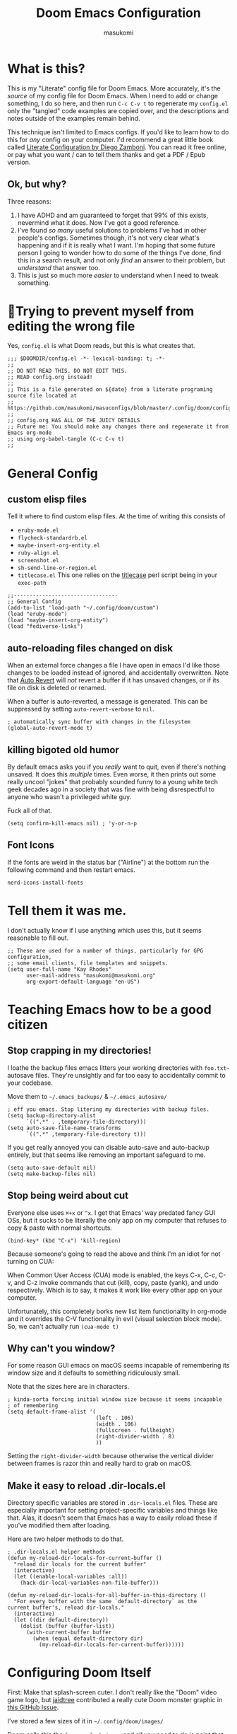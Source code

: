 :DOC-CONFIG:
# Tangle by default to config.el, which is the most common case
#+property: header-args:emacs-lisp :tangle config.el
#+property: header-args :mkdirp yes :comments no
#+startup: fold
:END:

#+title: Doom Emacs Configuration
#+author: masukomi
#+email: masukomi@masukomi.org
#+STARTUP: showall
#+PROPERTY: date $(shell date +%Y-%m-%d)

* What is this?
This is my "Literate" config file for Doom Emacs. More accurately, it's the /source/ of my config file for Doom Emacs. When I need to add or change something, I do so here, and then run ~C-c C-v t~ to regenerate my ~config.el~ only the "tangled" code examples are copied over, and the descriptions and notes outside of the examples remain behind.

This technique isn't limited to Emacs configs. If you'd like to learn how to do this for /any/ config on your computer. I'd recommend a great little book called [[https://leanpub.com/lit-config/read][Literate Configuration by Diego Zamboni]]. You can read it free online, or pay what you want / can to tell them thanks and get a PDF / Epub version.

** Ok, but why?
Three reasons:

1. I have ADHD and am guaranteed to forget that 99% of this exists, nevermind what it does. Now I've got a good reference.
2. I've found /so many/ useful solutions to problems I've had in other people's configs. Sometimes though, it's not very clear what's happening and if it is really what I want. I'm hoping that some future person I going to wonder how to do some of the things I've done, find this in a search result, and not only /find/ an answer to their problem, but /understand/ that answer too.
3. This is just so much more /easier/ to understand when I need to tweak something.

* 🤞Trying to prevent myself from editing the wrong file
Yes, ~config.el~ is what Doom reads, but this is what creates that.

#+begin_src elisp :tangle config.el
;;; $DOOMDIR/config.el -*- lexical-binding: t; -*-
;;
;; DO NOT READ THIS. DO NOT EDIT THIS.
;; READ config.org instead!
;;
;; This is a file generated on ${date} from a literate programing source file located at
;; https://github.com/masukomi/masuconfigs/blob/master/.config/doom/config.org
;;
;; config.org HAS ALL OF THE JUICY DETAILS
;; Future me: You should make any changes there and regenerate it from Emacs org-mode
;; using org-babel-tangle (C-c C-v t)
;;
#+end_src

* General Config

** custom elisp files
Tell it where to find custom elisp files.
At the time of writing this consists of

- ~eruby-mode.el~
- ~flycheck-standardrb.el~
- ~maybe-insert-org-entity.el~
- ~ruby-align.el~
- ~screenshot.el~
- ~sh-send-line-or-region.el~
- ~titlecase.el~
  This one relies on the [[https://github.com/ap/titlecase][titlecase]] perl script being in your ~exec-path~

#+begin_src elisp :tangle config.el
;;---------------------------------
;; General Config
(add-to-list 'load-path "~/.config/doom/custom")
(load "eruby-mode")
(load "maybe-insert-org-entity")
(load "fediverse-links")
#+end_src

** auto-reloading files changed on disk
When an external force changes a file I have open in emacs I'd like those changes to be loaded instead of ignored, and accidentally overwritten. Note that [[https://www.gnu.org/software/emacs/manual/html_node/emacs/Auto-Revert.html#Auto-Revert][Auto Revert]] will /not/ revert a buffer if it has unsaved changes, or if its file on disk is deleted or renamed.

When a buffer is auto-reverted, a message is generated. This can be suppressed by setting ~auto-revert-verbose~ to ~nil~.

#+begin_src elisp :tangle config.el
; automatically sync buffer with changes in the filesystem
(global-auto-revert-mode t)
#+end_src

** killing bigoted old humor
By default emacs asks you if you /really/ want to quit, even if there's nothing unsaved. It does this /multiple/ times. Even worse, it then prints out some really uncool "jokes" that probably sounded funny to a young white tech geek decades ago in a society that was fine with being disrespectful to anyone who wasn't a privileged white guy.

Fuck all of that.

#+begin_src elisp :tangle config.el
(setq confirm-kill-emacs nil) ; 'y-or-n-p
#+end_src

** Font Icons
If the fonts are weird in the status bar ("Airline") at the bottom run the following command and then restart emacs.

#+begin_src
nerd-icons-install-fonts
#+end_src

* Tell them it was me.
I don't actually know if I use anything which uses this, but it seems reasonable to fill out.

#+begin_src elisp :tangle config.el
;; These are used for a number of things, particularly for GPG configuration,
;; some email clients, file templates and snippets.
(setq user-full-name "Kay Rhodes"
      user-mail-address "masukomi@masukomi.org"
      org-export-default-language "en-US")
#+end_src

* Teaching Emacs how to be a good citizen
** Stop crapping in my directories!
I loathe the backup files emacs litters your working directories with =foo.txt~= autosave files. They're unsightly and far too easy to accidentally commit to your codebase.

Move them to =~/.emacs_backups/= & =~/.emacs_autosave/=

#+begin_src elisp :tangle config.el
; eff you emacs. Stop litering my directories with backup files.
(setq backup-directory-alist
      `((".*" . ,temporary-file-directory)))
(setq auto-save-file-name-transforms
      `((".*" ,temporary-file-directory t)))
#+end_src

If you get really annoyed you can disable auto-save and auto-backup entirely, but that seems like removing an important safeguard to me.

#+begin_src elisp
(setq auto-save-default nil)
(setq make-backup-files nil)
#+end_src

** Stop being weird about cut
Everyone else uses ~⌘+x~ or ~^x~. I get that Emacs' way predated fancy GUI OSs, but it sucks to be literally the only app on my computer that refuses to copy & paste with normal shortcuts.

#+begin_src elisp :tangle config.el
(bind-key* (kbd "C-x") 'kill-region)
#+end_src

Because someone's going to read the above and think I'm an idiot for not turning on CUA:

When Common User Access (CUA) mode is enabled, the keys C-x, C-c, C-v, and C-z
invoke commands that cut (kill), copy, paste (yank), and undo respectively. Which is to say, it makes it work like every other app on your computer.

Unfortunately, this completely borks new list item functionality in org-mode
and it overrides the C-V functionality in evil (visual selection block mode). So, we can't actually run ~(cua-mode t)~

** Why can't you window?
For some reason GUI emacs on macOS seems incapable of remembering its window size and it defaults to something ridiculously small.

Note that the sizes here are in characters.

#+begin_src elisp :tangle config.el
; kinda-sorta forcing initial window size because it seems incapable
; of remembering
(setq default-frame-alist '(
                            (left . 106)
                            (width . 106)
                            (fullscreen . fullheight)
                            (right-divider-width . 8)
                            ))
#+end_src

Setting the ~right-divider-width~ because otherwise the vertical divider between frames is razor thin and really hard to grab on macOS.

** Make it easy to reload .dir-locals.el
Directory specific variables are stored in ~.dir-locals.el~ files. These are especially important for setting project-specific variables and things like that. Alas, it doesn't seem that Emacs has a way to easily reload these if you've modified them after loading.

Here are two helper methods to do that.

#+begin_src elisp :tangle config.el
; .dir-locals.el helper methods
(defun my-reload-dir-locals-for-current-buffer ()
  "reload dir locals for the current buffer"
  (interactive)
  (let ((enable-local-variables :all))
    (hack-dir-local-variables-non-file-buffer)))

(defun my-reload-dir-locals-for-all-buffer-in-this-directory ()
  "For every buffer with the same `default-directory` as the
current buffer's, reload dir-locals."
  (interactive)
  (let ((dir default-directory))
    (dolist (buffer (buffer-list))
      (with-current-buffer buffer
        (when (equal default-directory dir)
          (my-reload-dir-locals-for-current-buffer))))))
#+end_src

* Configuring Doom Itself
First: Make that splash-screen cuter. I don't really like the "Doom" video game logo, but [[https://github.com/jaidetree][jaidtree]] contributed a really cute Doom monster graphic in [[https://github.com/doomemacs/doomemacs/issues/3382][this GitHub Issue]].

I've stored a few sizes of it in =~/.config/doom/images/=

Doom calls this the ~fancy-splash-image~ and all you need to do is point that variable at an image you like in a size that seems good to you.

#+begin_src elisp :tangle config.el
(setq fancy-splash-image "~/.config/doom/images/doom_icon_256x256.png")
#+end_src

* macOS compensation
** PATH variable is non-standard
#+begin_quote
On OS X (and perhaps elsewhere) the $PATH environment variable and
`exec-path' used by a windowed Emacs instance will usually be the
system-wide default path, rather than that seen in a terminal
window.

This library allows the user to set Emacs' `exec-path' and $PATH
from the shell path, so that `shell-command', `compile' and the
like work as expected. - [[https://melpa.org/#/exec-path-from-shell][exec-path-from-shell docs]]
#+end_quote

It does some extra gyrations if you're using a non-POSIX compliant shell like [[https://fishshell.com/][fish]] or [[https://www.tcsh.org/][tcsh]], but noting significant.

#+begin_src elisp :tangle config.el
; https://melpa.org/#/exec-path-from-shell
(exec-path-from-shell-initialize)
#+end_src

** allow me to use the option key to type special characters
For example: if you want to type the degrees symbol (°) on a mac you can type shift+option+8, or an accent grave á with option-e plus the character you want to accent, but it doesn't work in Emacs. It'd probably interfere with a lot of stuff.

In practice, I mostly just use ~insert-char~ to insert special characters, but sometimes it's nice to be able to use the built-in stuff, especially when documenting things with foreign language characters. After enabling it, we'll make it toggleable so that we can still access the normal emacs functions it potentially intersects with.

This ~mac-opt-keymap~ stuff was [[https://www.reddit.com/r/emacs/comments/mpbgx7/comment/gu9opv1/][found here on reddit.]]


#+BEGIN_SRC elisp :tangle config.el
; a macOS specific tweak to allow you to use the option key to
; type special characters like
; - an accent grave á <option-e a>
; - a degree sign ° <option-shift-8>
;
; toggle it with C-c m o
; found here: https://www.reddit.com/r/emacs/comments/mpbgx7/comment/gu9opv1/
(setq mac-opt-keymap (make-sparse-keymap))

;; equivalent to C-M-x with mac-opt-chars-mode on
(define-key mac-opt-keymap (kbd "C-≈") 'execute-extended-command)
#+END_SRC

To toggle this with ~C-c m o~ we need a helper function.

#+BEGIN_SRC elisp :tangle config.el
(defun mac-toggle-ns-alt-modifier ()
  (if (not mac-opt-chars-mode)
      (setq ns-alternate-modifier 'meta)
    (setq ns-alternate-modifier nil)))

(define-minor-mode mac-opt-chars-mode
  "Type characters with option as in other Mac applications."
  :global t
  :lighter " mac-opt-chars"
  :keymap mac-opt-keymap
  (mac-toggle-ns-alt-modifier))
                                        ; toggle it on and off with C-c m o
(define-key mac-opt-keymap (kbd "C-c m o") 'mac-opt-chars-mode)
(define-key global-map (kbd "C-c m o") 'mac-opt-chars-mode)
#+END_SRC




* Projectile
** Stop Hiding Stupid shit
[[https://projectile.mx/][Projectile]] is a project navgiation and management library. It's pretty cool. However, when you enable ~hybrid~ or ~alien~ indexing methods it uses external tools to get a list of files in your project. It is thus subject to the filtering those tools use.

By default it reaches out to git and uses

#+begin_src bash
git ls-files -zco --exclude-standard
#+end_src

Run that without the ~-z~ flag to be able to read/grep what its outputting.


/HOWEVER/ if [[https://github.com/sharkdp/fd][fd]] is installed ~projectile-git-use-fd~ gets set to ~t~ and it uses fd instead. When it invokes fd in order to get a list of commands it uses this

#+begin_src bash
fd -H -0 -E .git -tf --strip-cwd-prefix
#+end_src

Run that without the ~-0~ flag to be able to read/grep what its outputting.

fd is too smart for its own good. It does fancy things like considering the contents of ~.gitignore~ However, it also excludes any directories named "tags" and probably some other things I'm unaware of. So, we need to modify that command so that we actually get everything.

We want it to run

#+begin_src
fd --ignore-file .fdignore --no-ignore -H -0 -E .git -tf --strip-cwd-prefix
#+end_src

Adding ~--no-ignore~ makes it start outputting /almost everything/. ~.git~ directory and some other things will still be ignored.

Adding ~--ignore-file .fdignore~ counteracts that by filtering out some of the things that ~--no-ignore~ has made appear. fd will /not/ error out if the file doesn't exist. This means we can have per-project ignore files without issue. The ~.fdignore~ file uses the same syntax as ~.gitignore~ and also supports ignore files from other tools like ~rg~ (ripgrep). It's unclear to me if it looks for those files by default or not.

The following /should/ be enough...
#+begin_src elisp :tangle config.el
(setq projectile-indexing-method 'hybrid)
(setq projectile-git-fd-args "--ignore-file .fdignore --no-ignore -H -0 -E .git -tf --strip-cwd-prefix")
#+end_src

/However/ [[https://github.com/doomemacs/doomemacs/blob/84f7eb2affeae9bb5f85379dd8677f2c0a372c83/lisp/doom-projects.el#L174][Doom emacs has hacked the projectile-get-ext-command]] so that it only ever uses the "generic" fall-through which is provided by ~projectile-generic-command~ Doom has /[[https://github.com/doomemacs/doomemacs/blob/84f7eb2affeae9bb5f85379dd8677f2c0a372c83/lisp/doom-projects.el#L198][also/ customized /that/ function]] and in older versions of this file (and thus Doom emacs) the ~projectile-git-fd-args~ were ignored.

** Not every repo I open is something I'm working on.
Projectile also, /really/ wants to be helpful. If you open a file that happens to be in a git repo it'll add that repo to your projects list. I look at a /lot/ of open source repos that I have no intention of working in, so this becomes a problem quickly. This will disable that behavior, and require you to add projects manually (~Space-p-a~)

#+begin_src elisp :tangle config.el
(setq projectile-track-known-projects-automatically nil)
#+end_src

** I want to create new files, not just edit existing ones.
convince projectile to create new files
not just find existing ones. All credit to [[https://www.reddit.com/user/hatschipuh/][/u/hatchipuh]]'s helpful [[https://www.reddit.com/r/emacs/comments/3m8i5r/helmprojectile_quickly_findcreate_new_file_in/][answer on reddit.]]

#+begin_src elisp :tangle config.el
(with-eval-after-load 'helm-projectile
  (defvar helm-source-file-not-found
    (helm-build-dummy-source
        "Create file"
      :action (lambda (cand) (find-file cand))))


  (add-to-list 'helm-projectile-sources-list helm-source-file-not-found t)
  (setq +workspaces-on-switch-project-behavior t)
  )
#+end_src
** Git integration
Projectile integrates with git to figure out what files are in your project.

The cache is always wrong after switching branches. If we use [[https://magit.vc/][magit]] (loaded via ~init.el~)to switch branches in our project, then we can auto-invalidate it. Now, if only I used magit.

#+begin_src elisp :tangle config.el
(defun run-projectile-invalidate-cache (&rest _args)
  ;; We ignore the args to `magit-checkout'.
  (projectile-invalidate-cache nil))
(advice-add 'magit-checkout
            :after #'run-projectile-invalidate-cache)
(advice-add 'magit-branch-and-checkout ; This is `b c'.
            :after #'run-projectile-invalidate-cache)
#+end_src

* Autocompletion
Autocomplete and I are having a disagreement.

I really want it to stop invoking autocomplete prompts with just the enter key. This screws me constantly when I'm typing and hit return for the end of the line but the prompt appeared while my finger was on its way down.

I /thought/ this was the solution, but it wasn't.

#+begin_src elisp
;; don't accept autocomplete with _just_ return (⏎).
;; require ^-⏎
; PROBLEM:
; This doesn't work with whatever doom emacs is doing for
; autocomplete
(define-key ac-completing-map (kbd "RET") nil)
(define-key ac-completing-map [return] nil)
(define-key ac-completing-map [(control return)] 'ac-complete)
#+end_src

The following /should/ delay it, but doesn't seem to work 🤔. I don't know why, but it's all I've got so I'll keep hoping.

#+begin_src elisp :tangle config.el
; delay autocomplete a little bit longer
(setq auto-completion-delay 2)
#+end_src

* Indentation
I have strong opinions on [[https://weblog.masukomi.org/2010/07/26/why-you-should-never-indent-code-with-spaces/][Why you should never indent your code with spaces]], but the person responsible for Emacs' default indentation format was… I don't have words. Let's just say they set a default that "no-one" else would ever thing was reasonable, and is completely ignorant of the accessibility features built into the tab character.

By default, when you have a long section of indentation [[https://www.gnu.org/software/emacs/manual/html_node/eintr/Indent-Tabs-Mode.html][Emacs will "helpfully" insert tabs in place of multiple spaces]]. So if you have something indented to the width of 10 spaces it'll use 2 tabs and 2 spaces. 🤦‍♀️

Turn that 💩 off, and while we're at it teach it how many characters worth of width a tab should be displayed as by default.

#+begin_src elisp :tangle config.el
; stop mixing tabs and spaces when indenting!
(setq-default indent-tabs-mode nil)
; i like tabs to be 4 characters wide.
; the beauty of the tab character is that
; it can show as 4 chars on mine, and 2 or 20 on yours.
(setq-default tab-width 4)
#+end_src


Unfortunately, different languages have different default indentation styles, and none of them give a 💩 about accessibility. Alas, you gotta code in whatever style the language uses or you'll piss off your coworkers. That's where [[https://github.com/jscheid/dtrt-indent][dtrt-indent]] comes in. It also helps when your coworkers have gone rogue and come up with their own indentation house-style.

#+begin_quote
[dtrt-indent is] An Emacs minor mode that guesses the indentation offset originally used for creating source code files and transparently adjusts the corresponding settings in Emacs, making it more convenient to edit foreign files.
#+end_quote


#+BEGIN_SRC elisp :tangle config.el
;; turn on dtrt-indent, which makes it use the right indentation.
(setq dtrt-indent-global-mode t)
#+END_SRC

Now, we can make those leading tabs and spaces visible. So like, when we're using python we can see the correct indentation. This one is thanks to [[http://xahlee.info/emacs/emacs/emacs_init_whitespace_mode.html][Xah Lee]].

#+BEGIN_SRC elisp
; make leading whitespace visible
(setq whitespace-style (quote (face indentation tabs tab-mark spaces trailing lines-tail)))
(setq whitespace-display-mappings
      '(
        (tab-mark 187 [9655 187] [92 187]) ; "right pointing doube angle quotation mark" 187 「»」, 9655 WHITE RIGHT-POINTING TRIANGLE 「▷」, 92 「\」
        )
      )
#+END_SRC

That's pretty much the setup I had in Vim for ages. Loved it, but there's also [[https://github.com/DarthFennec/highlight-indent-guides][highlight-indent-guides.el]] which is what I've been using instead. It provides subtle - or not so subtle - lines connecting the top and bottom of an indented section. It's nice because sometimes I'll end up with a section that's only 1 space indented instead of 2 and the vertical bars being too close to each other makes it clear I've messed up. Check out the animated screenshot in the README.

The viable options here are: fill, column, character, or bitmap. I'm kinda intrigued by "bitmap". Someone must have done something cool with it.

#+BEGIN_SRC elisp :tangle config.el
; indentation guides
(setq highlight-indent-guides-method 'character)
#+END_SRC
* Alignment
[[https://github.com/emacsmirror/ialign][ialign]] is a visual alignment tool, that allows you to select some text, invoke it, enter a regexp, and see what the results will be interactively.

#+BEGIN_SRC elisp :tangle config.el
;; ialign (interatvie alignment)
(global-set-key (kbd "C-x l") #'ialign)
#+END_SRC

* Word Wrapping
Vim's word wrapping is an effing nightmare with how it screws with arrow key movement. I'm so happy to be free of that.

Doom has a minor mode called [[https://github.com/hlissner/doom-emacs/blob/3614109c7a0cdd5bc474f095beebe9c126ae8f01/modules/editor/word-wrap/README.org
][+word-wrap-mode]] built in "…which intelligently wraps long lines in the buffer without modifying the buffer content."

It's pretty cool, but for reasons I can't recall, /I no longer have this enabled/. But I kept the details in my old config. 🤔 Maybe it's just trauma from Vim's stupid wrapping. Anyway…

You can enable it in a specific language with this:

#+begin_src elisp
; enable +word-wrap-mode in C, C++, ObjC, & Java
(add-hook 'c-mode-common-hook #'+word-wrap-mode)
#+end_src

Or disable it in a specific /mode/ with this:

#+begin_src elisp
(add-to-list '+word-wrap-disabled-modes 'emacs-lisp-mode)
#+end_src


Or you can enable it globally with this:

#+begin_src elisp
(+global-word-wrap-mode +1)
#+end_src

* Smartparens
Doom includes [[https://smartparens.readthedocs.io/en/latest/pair-management.html#el.function.sp-with-modes][Smartparens]] which is generally cool but its autocompletion of single and double quotes is absolutely incompatible with my 🧠.

#+begin_src elisp :tangle config.el
; don't auto-pair single quotes anywhere
(sp-pair "'" nil :actions nil)
; don't auto-pair double quotes anywhere
(sp-pair "\"" "\"" :actions nil)
; don't auto-pair escaped double quotes either
(sp-pair "\\\"" "\\\"" :actions nil)
#+end_src

Here's how you'd disable those in just a specific mode.

#+begin_src elisp
(sp-with-modes 'ruby-mode
  (sp-local-pair "'" nil :actions nil)
  (sp-local-pair "\"" nil :actions nil))
#+end_src

#+begin_src elisp :tangle config.el
(add-hook 'org-mode-hook #'turn-off-smartparens-mode)
#+end_src

* Neotree
[[https://github.com/jaypei/emacs-neotree][Neotree]] An Emacs clone of Vim's NerdTree. I keep forgetting i have it installed. If I ever feel like invoking it, I think it'd be good to have it represent the current state of my working directory, rather than what it happened to look like when I launched it.

#+begin_src elisp :tangle config.el
; neotree should autorefresh to maintain a current
; representation of your directories.
(setq neo-autorefresh t)
#+end_src

* Yasnippet
[[https://github.com/joaotavora/yasnippet][Yasnippet]] is a pretty awesome "template system" for Emacs. Somewhere along the way I had a problem with my custom snippets not being loaded at startup.

If custom snippets aren't loading first run this and restart doom.

#+begin_src bash
cd ~/.config/doom/snippets
find . -name ".yas-compiled-snippets.el" -exec rm -f '{}' \;
#+end_src

If THAT doesn't work, you've got other problems but maybe disabling this will
work as a stopgap:

#+begin_src elisp
(add-hook 'emacs-startup-hook (lambda () (yas-load-directory "~/doom.d/snippets")))
#+end_src

* Graphical & GUI things
** I want to be pretty.
*** Fonts matter
[[https://www.jetbrains.com/lp/mono/][JetBrains Mono]] is a lovely monospaced font that really works for me.

#+begin_src elisp :tangle config.el
(setq doom-font (font-spec :family "JetBrains Mono Medium" :size 20)
      doom-variable-pitch-font (font-spec :family "Monaco")
      doom-big-font (font-spec :family "JetBrains Mono Medium"))
#+end_src

*** Themes matter too
I'm really enjoying the [[https://github.com/morhetz/gruvbox][gruvbox]] theme. Before that I was using the [[https://github.com/emacsfodder/emacs-theme-darktooth][darktooth theme]].

There's a [[https://github.com/doomemacs/themes][theme megapack]] which links to many good theme repos and has a [[https://github.com/doomemacs/themes/tree/screenshots][screenshots page]] where you can preview everything in the megapack.

#+begin_src elisp :tangle config.el
(setq doom-theme 'doom-gruvbox)
#+end_src

*** And cursors
Doom Emacs sets "faces" differently than normal emacs. I don't really understand why, but there are two methods to use ~custom-set-faces!~ and ~set-face-attribute~

The best overview I've found is [[https://discourse.doomemacs.org/t/how-to-switch-customize-or-write-themes/37][this tutorial]] about customizing themes and faces in Doom.

Without the following I end up with a black cursor with almost black text inside, or vice-versa. It's hard to tell.

#+begin_src elisp :tangle config.el
(custom-set-faces!
  '(cursor :background "#AA00FF") ; doesn't seem to work
  '(cursor :foreground "#FFFFFF")
        )
#+end_src

Henrik's advice is to use ~custom-set-faces!~ in most situations, but when you are doing something like configuring a thing that isn't static to begin with (different heading colors of different headings in an org-mode file for example) you should use ~set-face-attribute~. He provides an example [[https://discourse.doomemacs.org/t/how-to-best-change-face-settings-custom-set-faces-or-set-face-attribute/2721][in this thread]].

*** Absolute & Relative Line Numbers

Line numbers are important. For us Vim expats, relative line numbers save a lot of counting, but we still need to know which line is the the one the error message complained about.
So, I have /both…/ most of the time.

#+begin_src elisp :tangle config.el
;; This determines the style of line numbers in effect. If set to `nil', line
;; numbers are disabled. For relative line numbers, set this to `relative'.
;; for both, you gotta get funky.
(setq display-line-numbers-type t)
#+end_src

#+begin_src elisp
;; commence funkyness…
;; (global-display-line-numbers-mode 1)
;; Alternatively, to use it only in programming modes:
;; (add-hook 'prog-mode-hook #'display-line-numbers-mode)
;; old way -> (display-line-numbers-mode)

;; Alternatively, to use it only in programming modes:
; (add-hook 'prog-mode-hook #'nlinum-mode)
;; old way (nlinum-relative-on)
#+end_src

#+begin_src elisp :tangle config.el
(global-nlinum-mode 1)
(nlinum-relative-setup-evil)               ;; setup for evil
(setq nlinum-relative-redisplay-delay 0)   ;; delay
(setq nlinum-relative-current-symbol "→") ;; or "" for display current line number
(setq nlinum-relative-offset 0)            ;; 1 if you want 0, 2, 3...
(nlinum-relative-on)                       ;; turn on relative line numbers
#+end_src

*** Highlighting code in parens
Not the prettiest, but it's very useful when working in lisp and scheme. This will highlight the contents of a paretheses when you leave the cursor on the start or end one.

#+begin_src elisp :tangle config.el
; highlight the contents of the selected parentheses
(setq show-paren-delay 0)
(setq show-paren-style 'expression)
(set-face-attribute 'show-paren-match-expression nil
		    :background "peru"
		    :foreground "beige")
(show-paren-mode 1)
#+end_src
*** A rainbow of colors!
auto-highlights css colors like #ffffff with [[https://elpa.gnu.org/packages/rainbow-mode.html][rainbow-mode]]

I haven't figured out how to do this with with straight-use-package
or if one even should.

#+begin_src elisp :tangle config.el
; highlight CSS color codes in the color they represent
(use-package rainbow-mode
  :hook (prog-mode . rainbow-mode ))
#+end_src
*** Highlighting common comment keywords

[[https://github.com/tarsius/hl-todo][hl-todo-mode]] enables highlighting of common keywords

You can customize the keywords it highlights & their faces as follows. Note that this is different from the official source repo instructions because ht-todo is ALSO a module
in [[https://github.com/doomemacs/doomemacs][Doom Emacs]]. Here is [[https://github.com/doomemacs/doomemacs/blob/b6815045828e80e1e301b11b900673593d61e419/modules/ui/hl-todo/README.org#L2][The Readme]] from the Doom Emacs repo.

There are also keybindings to jump between TODO items & show all of them.

By default it'll highlight the following words. If you're viewing this in Emacs with hl-todo-mode enabled, this list should provide an example of the colors they'll have too.

- TODO
- HACK
- FIXME
- REVIEW
- NOTE
- DEPRECATED
- BUG
- XXX

#+begin_src elisp
(after! hl-todo
  (setq hl-todo-keyword-faces
        `(("FOO"  . ,(face-foreground "MY COLOUR HEX CODE"))
          ("BAR" . ,(face-foreground 'my-colour-var)))))
#+end_src


#+begin_src elisp :tangle config.el
; enable highlighting of common comment keywords
(global-hl-todo-mode t)
#+end_src


*** Wait. What function is this?
[[https://github.com/alphapapa/topsy.el#readme][Topsy]] is a nifty little utility that keeps the name of the current function pinned to the top of the page when it scrolls off-screen. Every now and then I get a little confused and think it's the /actual/ line, but overall it's a nice little helper.

#+begin_src elisp :tangle config.el
; enable topsy mode when programming
(add-hook 'prog-mode-hook #'topsy-mode)
#+end_src

*** Disable the graphical toolbar
I'm never going to click on the save icon when I could just hit ⌘-s and Projectile is great for opening things.

#+begin_src elisp :tangle config.el
;; disable the graphical toolbar
(tool-bar-mode -1)
#+end_src


*** Modeline tweaks
Modeline is the Emacs equivalent of Vim's "Airline". You can do a lot to configure it. I just set the height though. I'm pretty sure this is in pixels.

#+begin_src elisp :tangle config.el
;; Modeline tweaks (think Airline in vim)
(setq doom-modeline-height 25)
#+end_src

Mucking with the colors is potentially cool, but I decided to not bother after futzing with it for a bit. Here's what I had.

#+begin_src elisp :tangle config.el
(set-face-attribute 'mode-line nil
 :background "#6c6f31" ; actually gets used as the foreground
 :foreground "#27271a" ; actually....the background
 :box nil
 :overline nil
 :underline nil
 )

(set-face-attribute 'mode-line-inactive nil
                    :background "#31446f"
                    :foreground "#1a283a"
                    :box nil    ; could do something like '(:line-width 8 :color "#565063")
                    :overline nil
                    :underline nil)
#+end_src

** Command w should be consistent
Sometimes command+w closes a workspace. Sometimes it closes the window.
I want it to _only_ get rid of the workspace and _never_ close the window
(unless maybe it's the only one).
By default this is mapped to +workspace/close-window-or-workspace

#+begin_src elisp :tangle config.el
(global-set-key (kbd "s-w")  '+workspace/kill)
#+end_src

** Selection Helper
[[https://github.com/magnars/expand-region.el][expand-region.el]] can "expand" or "contract" the current selection.

This has been mapped to Ctrl plus + (to expand) and = to get smaller. The same key just with and without holding down shift.

#+begin_src elisp :tangle config.el
; Ctrl + =/+ contracts or expands visual selection
(map! :nv "C-=" #'er/contract-region
      :nv "C-+" #'er/expand-region)
#+end_src

** Tab Bar mode
I don't remember why, but my notes say that I need to set the ~display-buffer-base-action~ to ~nil~ because i use ~tab-bar-mode~

I don't really understand what this does, & I don't want to wrap my head around it at the moment, but I'm pretty sure i should keep it. Here are the docs for [[https://www.gnu.org/software/emacs/manual/html_node/emacs/Window-Choice.html][display-buffer's window choice]] which is one of the few pages that mentions ~display-buffer-base-action~ if you, or future me, feel like figuring this out.

#+begin_src elisp :tangle config.el
(setq display-buffer-base-action '(nil))
#+end_src

** Toggling the contents of splits
[[https://www.emacswiki.org/emacs/buffer-move.el][buffer-move]] allows you to swap contents of splits in a given direction.

If you're in the bottom one, you can use ~buf-move-up~ to swap it with the one above. If you're on the left use ~buf-move-right~, and so on.

#+begin_src elisp :tangle config.el
; from the bottom buffer swap its contents with the top
(global-set-key (kbd "<C-S-up>")     'buf-move-up)
; and vice-versa
(global-set-key (kbd "<C-S-down>")     'buf-move-down)
; and so on…
(global-set-key (kbd "<C-S-left>")   'buf-move-left)
(global-set-key (kbd "<C-S-right>")  'buf-move-right)
#+end_src

If you just want to toggle contents without thinking about direction there's Toggle Window Split. It was created by JeffDWork and shared on the [[https://www.emacswiki.org/emacs/ToggleWindowSplit][Emacs Wiki]]. It swaps the contents of each half of a split window.

The ~toggle-window-split~ function is bound to the C-x 4 prefix key. Whatever that is.

#+begin_src elisp :tangle config.el
;; Toggle Window Split by JeffDWork
;; found here: https://www.emacswiki.org/emacs/ToggleWindowSplit
(defun toggle-window-split ()
  (interactive)
  (if (= (count-windows) 2)
      (let* ((this-win-buffer (window-buffer))
	     (next-win-buffer (window-buffer (next-window)))
	     (this-win-edges (window-edges (selected-window)))
	     (next-win-edges (window-edges (next-window)))
	     (this-win-2nd (not (and (<= (car this-win-edges)
					 (car next-win-edges))
				     (<= (cadr this-win-edges)
					 (cadr next-win-edges)))))
	     (splitter
	      (if (= (car this-win-edges)
		     (car (window-edges (next-window))))
		  'split-window-horizontally
		'split-window-vertically)))
	(delete-other-windows)
	(let ((first-win (selected-window)))
	  (funcall splitter)
	  (if this-win-2nd (other-window 1))
	  (set-window-buffer (selected-window) this-win-buffer)
	  (set-window-buffer (next-window) next-win-buffer)
	  (select-window first-win)
	  (if this-win-2nd (other-window 1))))))

(define-key ctl-x-4-map "t" 'toggle-window-split)
#+end_src

There's also a ~toggle-frame-split~ function. I've copied it below to have a backup, but I don't have this enabled.

#+begin_src elisp
(defun toggle-frame-split ()
  "If the frame is split vertically, split it horizontally or vice versa.
Assumes that the frame is only split into two."
  (interactive)
  (unless (= (length (window-list)) 2) (error "Can only toggle a frame split in two"))
  (let ((split-vertically-p (window-combined-p)))
    (delete-window) ; closes current window
    (if split-vertically-p
        (split-window-horizontally)
      (split-window-vertically)) ; gives us a split with the other window twice
    (switch-to-buffer nil))) ; restore the original window in this part of the frame

;; I don't use the default binding of 'C-x 5', so use toggle-frame-split instead
(global-set-key (kbd "C-x 5") 'toggle-frame-split)
#+end_src
** Cursors should follow the actual line
By default when you tell emacs to go to the end of the line it goes to the end of the /visual/ line, instead of the actual end of the line. I don't know why anyone thought this was a good default.

#+begin_src elisp :tangle config.el
; make the cursor go to the actual end of the line
; instead of the VISUAL end of the line. ugh.
(setq evil-respect-visual-line-mode nil)
(global-visual-line-mode t)
#+end_src

** Make URLs clickable outside of org-mode
So you /can/ easily make urls clickable with ~(goto-address-mode t)~, /but/ you shouldn't, because there's ~orglink-mode~ which is better. See packages.el to turn that on.

** Folding
[[https://github.com/emacsorphanage/yafolding][yafolding]] is Yet Another Folding extension for Emacs which folds code based on indentation. This is helpful for languages like ruby where function bodies aren't bounded by simple things like curly braces. There's a screenshot of it in action in the repo's README.


#+BEGIN_SRC elisp :tangle config.el
;; yafolding
;; https://github.com/emacsorphanage/yafolding
(defvar yafolding-mode-map
  (let ((map (make-sparse-keymap)))
    (define-key map (kbd "<C-S-return>") #'yafolding-hide-parent-element)
    (define-key map (kbd "<C-M-return>") #'yafolding-toggle-all)
    (define-key map (kbd "<C-return>") #'yafolding-toggle-element)
    map))
                                        ; we're usually not in yafolding-mode so...
(let ((map global-map))
  (define-key map (kbd "C-c f") #'yafolding-toggle-element))

(add-hook 'prog-mode-hook (lambda () (yafolding-mode)))

(defun sg-toggle-fold ()
  "Toggle code folding according to indentation of current line."
  (interactive)
  (set-selective-display
   (if selective-display
       nil
     (save-excursion
       (back-to-indentation)
       (1+ (current-column))))))
       #+END_SRC

* Code Navigation
[[https://github.com/abo-abo/avy][avy]] is a way to jump to other visible sections of your code. It creates a visual layer with some overlayed characters and you type the characters next to the bit you want to jump to. There are some browser extensions that do this too, and I've found them very useful.

Instructions for the following code originated in [[https://github.com/doomemacs/doomemacs/issues/1643][this issue in the Doom Emacs repo]].

#+begin_quote
In case you're looking for more, you'll find many avy-ified evil motions on
the gs prefix, e.g. gsw, gsa (jump to an argument in a comma-delimited
argument list), and (a community favorite) g s SPC, which invokes
avy-goto-char-timer across all open windows. There's also gs/ for
avy-goto-char-timer restricted to the current window. - hlissner
#+end_quote

#+BEGIN_SRC elisp :tangle config.el
;; avy (jumping to visible text using a char-based decision tree.)
(map!
 :nv "C-f" #'avy-goto-char
 :nv "C-s" #'avy-goto-char-2
 :nv "C-d" #'avy-goto-line
 )
#+END_SRC

* Dired
By default Dired shows you owner permissions info. I /never/ want this. If I care about file permissions I'm in my shell, not dired. This removes them, /however/ the moment it opens a new buffer it resets this to ~nil~, and despite reading tons of blog posts, and stack overflow answers, and talking to an LLM, I can /not/ convince this to stay toggled on.

Adding ~(dired-hide-details-mode t)~ to the ~'dired-mode-hook~ /used/ to work. Now, after upgrading emacs, it doesn't, so I have introduced the following 🐄💩 to "fix" it. 🤦‍♀️

#+BEGIN_SRC elisp :tangle config.el
(require 'dired)
; BEGIN FUCKING INSANITY SHOULD NOT EXIST
; DELETE ME
; redefining dired-hide-details-update-invisibility-spec
; so that it ALWAYS believes hide details is on
(defun dired-hide-details-update-invisibility-spec ()

  ;; (funcall (if dired-hide-details-mode
  ;;              'add-to-invisibility-spec
  ;;            'remove-from-invisibility-spec)
  ;;          'dired-hide-details-detail)
  (funcall (if t
               'add-to-invisibility-spec
             'remove-from-invisibility-spec)
           'dired-hide-details-detail)
  ;; (funcall (if (and dired-hide-details-mode
  ;;       	    dired-hide-details-hide-information-lines)
  ;;              'add-to-invisibility-spec
  ;;            'remove-from-invisibility-spec)
  ;;          'dired-hide-details-information)
  (funcall (if (and t
        	    dired-hide-details-hide-information-lines)
               'add-to-invisibility-spec
             'remove-from-invisibility-spec)
           'dired-hide-details-information)
  ;; (funcall (if (and dired-hide-details-mode
  ;;       dired-hide-details-hide-absolute-location)
  ;;        #'add-to-invisibility-spec
  ;;      #'remove-from-invisibility-spec)
  ;;    'dired-hide-details-absolute-location)
  (funcall (if t
         #'add-to-invisibility-spec
       #'remove-from-invisibility-spec)
     'dired-hide-details-absolute-location)

  ;; (funcall (if (and dired-hide-details-mode
  ;;       dired-hide-details-hide-symlink-targets
  ;;       (not (derived-mode-p 'wdired-mode)))
  ;;        'add-to-invisibility-spec
  ;;      'remove-from-invisibility-spec)
  ;;    'dired-hide-details-link))
  (funcall (if (and t
        dired-hide-details-hide-symlink-targets
        (not (derived-mode-p 'wdired-mode)))
         'add-to-invisibility-spec
       'remove-from-invisibility-spec)
     'dired-hide-details-link))

; redefining dired-hide-details-mode
; such that it never removes the hook
(define-minor-mode dired-hide-details-mode
  "Toggle visibility of detailed information in current Dired buffer.
When this minor mode is enabled, details such as file ownership and
permissions are hidden from view.

See options: `dired-hide-details-hide-symlink-targets',
`dired-hide-details-hide-information-lines' and
`dired-hide-details-hide-absolute-location'."
  :group 'dired
  (unless (derived-mode-p '(dired-mode wdired-mode))
    (error "Not a Dired buffer"))
  (dired-hide-details-update-invisibility-spec)
  ;; (if dired-hide-details-mode
      (add-hook 'wdired-mode-hook
        'dired-hide-details-update-invisibility-spec
        nil
        t)
    ;; (remove-hook 'wdired-mode-hook
    ;;   'dired-hide-details-update-invisibility-spec
    ;;   t)
  ;; )
)
; and now make it call our stupid redefined function becasue
; - for reasons I don't understand, and don't feel like diagnosing anymore -
; 🤔 huh? clue maybe? 🤦‍♀️
; it's not being called.
(add-hook 'dired-mode-hook (lambda () (dired-hide-details-update-invisibility-spec)))

; END FUCKING INSANITY SHOULD NOT EXIST

;; dired: hide user permission details
; this SHOULD be all that's needed, but it isn't
(add-hook 'dired-mode-hook (lambda () (dired-hide-details-mode t)))

#+END_SRC

=treemacs-icons-dired= gives us pretty icons, and it's much faster than =all-the-icons=. Also =all-the-icons-dired= is buggy.

#+BEGIN_SRC elisp :tangle config.el
(add-hook 'dired-mode-hook (lambda () (treemacs-icons-dired-mode)))
#+END_SRC

* Private Comments
Sometimes you want to leave a comment in some code but don't want to commit it for everyone else. Maybe it's a reminder of what you were doing. Maybe it's a reminder about something you always stumble over.

That's what [[https://github.com/masukomi/private_comments][Private Comments]] enables. [[https://github.com/masukomi/private-comments-mode#readme][It's emacs extension is here]].

This code controls the colors it's displayed with.

⚠ Current /Not/ tangled because I borked my local copy of pc server while hacking on it.

#+BEGIN_SRC elisp
(with-eval-after-load "private-comments-mode"
  (set-face-background 'private-comments-face "#527568")
  (set-face-foreground 'private-comments-face "#FFFFFF"))
#+END_SRC

If private-comments-mode isn't working as expected, setting this to ~t~ will give you some more errors.

#+BEGIN_SRC elisp
(setq private-comments-mode-display-warnings nil)
#+END_SRC

Now, wire it into =prog-mode=
#+begin_src elisp
(add-hook 'prog-mode-hook (lambda () (private-comments-mode)))
#+end_src

The code that actually enables it is in the pro-mode hook up in my Yafolding section.
* Org-mode

#+begin_src text tangle config.el
; Org-mode
; The world's greatest writing tool.
; "All hail the power of org-mode."
; "Hail! Hail!"
#+end_src

** Temporary Hacks
[[https://github.com/doomemacs/doomemacs/issues/6478][There's a bug in evil-search]] where searches in org-mode ignore results in folded sections. What follows is a temporary fix until that bug is fixed. It uses ~isearch~ as the evil search module.

Bug reported: June 20, 2022
Last time I checked: July 5, 2024

#+begin_src elisp :tangle config.el
(setq org-fold-core-style 'text-properties)
(after! evil
   (evil-select-search-module 'evil-search-module 'isearch))
#+end_src

[[https://github.com/doomemacs/doomemacs/issues/8227][There's a bug ?in evil-org?]] where hitting tab does things it shouldn't. (folds/unfolds the next block, demotes the subheader (whatever that means), or simply fails to tab to the next field. [[https://github.com/doomemacs/doomemacs/issues/7733#issuecomment-1999838498][Some kind soul]] figured out this ugly workaround.

Henrik [[https://github.com/doomemacs/doomemacs/pull/7739][thought it was fixed…]]

#+begin_src elisp :tangle config.el
(defun my/org-tab-conditional ()
  (interactive)
  (if (yas-active-snippets)
      (yas-next-field-or-maybe-expand)
    (org-cycle)))

(map! :after evil-org
      :map evil-org-mode-map
      :i "<tab>" #'my/org-tab-conditional)
#+end_src

** Configuring misc things via global org variables
First let's disable the interpretation of ~_~ and ~^~ as subscript & superscript
which causes issues when exporting as markdown.


#+begin_src elisp :tangle config.el
  (setq org-export-with-sub-superscripts nil)
#+end_src

Then we'll define our "todo keywords" and tell org-mode what colors we want them displayed in.

#+begin_src elisp :tangle config.el
  ; KEYWORDS
  (setq
    org-todo-keywords
    '((sequence "TODO(t)" "INPROGRESS(i)" "WAITING(w)" "|" "DONE(d)" "CANCELLED(c)")
    (sequence "[ ](T)" "|" "[X](D)")
    (sequence "|" "OKAY(o)" "YES(y)" "NO(n)"))

    org-todo-keyword-faces '(
    ("TODO"    :foreground "#7c7c75" :weight normal :underline t)
    ("WAITING"  :foreground "#9f7efe" :weight normal :underline t)
    ("INPROGRESS"  :foreground "#0098dd" :weight normal :underline t)
    ("DONE"    :foreground "#50a14f" :weight normal :underline t)
    ("CANCELLED"  :foreground "#ff6480" :weight normal :underline t)
    )
  )
#+end_src

The information to be shown in org-agenda is normally collected from /all/ the agenda files. The ~org-agenda-files~ variable defines where those files are stored. If it's a string, instead of a list, they'll all be stored in the same file.

In my case =~/Documents/notes= is where all my Denote (see below) files go.

~org-directory~ defines where org files are typically located. It needs to be defined before org loads.

#+begin_quote
Org acutally uses this variable only under rare circumstances, like when filing remember notes in an interactive way and prompting you for an Org file to put the note into. - [[https://orgmode.org/worg/org-configs/org-customization-guide.html][Org customization guide]]
#+end_quote


#+begin_src elisp :tangle config.el
(setq
  org-agenda-files '("~/Documents/notes/"
                     "~/.config/org/")
  ; DEBATING if ^^ and vvv should be the same directory
  ; org-directory needs to be set before org loads
  org-directory "~/.config/org/"
)
#+end_src

Next we'll configure all the default files. As noted below, I don't actually use the notes stuff, because I use [[https://protesilaos.com/emacs/denote][Denote]] (see below). I like having good defaults though.

** Pretty bullet lists please
[[https://github.com/sabof/org-bullets][org-bullets]] mode takes those boring-ass ASCII characters used for headings and bullets and replaces them with UTF-8 characters that look way better. This is just a visual tweak. The file stores the boring ASCII characters. That way if you an org-mode file with some poor soul who hasn't learned the joys of emacs, or how to make their bullets pretty, they can still read them without issue.


#+BEGIN_SRC elisp :tangle config.el
; pretty bullets in org-mode
(add-hook 'org-mode-hook (lambda () (org-bullets-mode 1)))
#+END_SRC

** Shift-select like all the other editors
#+begin_src elisp :tangle config.el
; enable shift selection
(setq org-support-shift-select t)
#+end_src

** Keyboards are great, but mice are nice too.
[[https://github.com/emacs-mirror/emacs/blob/master/lisp/org/org-mouse.el][Org-mouse]] (ships with emacs) implements the following features:
- following links with the left mouse button (in Emacs 22)
- subtree expansion/collapse (org-cycle) with the left mouse button
- several context menus on the right mouse button:
   + general text
   + headlines
   + timestamps
   + priorities
   + links
   + tags
- promoting/demoting/moving subtrees with mouse-3
   + if the drag starts and ends in the same line then promote/demote
   + otherwise move the subtree

#+begin_src elisp :tangle config.el
(require 'org-mouse)
#+end_src

** Make it understand your Vim based muscle memory.
[[https://github.com/Somelauw/evil-org-mode][evil-org-mode]] provides "Supplemental evil-mode key-bindings to Emacs org-mode."

tl;dr: it makes org-mode work the way us Vim expats expect.

#+BEGIN_SRC elisp :tangle config.el
(use-package evil-org
  :after (evil org)
  :config
  (add-hook 'org-mode-hook 'evil-org-mode)
  (add-hook 'evil-org-mode-hook
            (lambda ()
              (evil-org-set-key-theme '(navigation insert textobjects additional calendar))))
  (require 'evil-org-agenda)
  (evil-org-agenda-set-keys))
#+END_SRC


This downloads the image as a temp file so that emacs can load it visually into the page. That's why it doesn't work on GitHub rendered pages.

The full image link tag looks like this:

#+begin_src
[[image-url:https://example.com/cat.jpg]]
#+end_src

And here it is in practice. If you're me, clicking this replaces the current buffer with an image of a cat. If you're reading this on GitHub it isn't going to work.

[[image-url:https://d1ra4hr810e003.cloudfront.net/media/27FB7F0C-9885-42A6-9E0C19C35242B5AC/0/D968A2D0-35B8-41C6-A94A0C5C5FCA0725/F0E9E3EC-8F99-4ED8-A40DADEAF7A011A5/dbe669e9-40be-51c9-a9a0-001b0e022be7/thul-IMG_2100.jpg][example cat]]

There are also functions to add an image as an overlay or remove one, but I've had trouble getting them to work.

#+begin_src elisp :tangle config.el
(defun image-url-overlays ()
  "Put image overlays on remote image urls."
  (interactive)
  (loop for image-url in (org-element-map (org-element-parse-buffer) 'link
               (lambda (link)
                 (when (string= "image-url" (org-element-property :type link))
                   link)))
    do
    (let* ((path (org-element-property :path image-url))
           (ov (make-overlay (org-element-property :begin image-url)
                 (org-element-property :end image-url)))
           (img (create-image (expand-file-name
                   (concat (md5 path)
                       "."
                       (file-name-extension
                        path))
                   temporary-file-directory))))
      (overlay-put ov 'display img)
      (overlay-put ov 'image-url t))))

(defun image-url-clear-overlays ()
  "Remove overlays on image-urls."
  (interactive)
  (require 'ov)
  (ov-clear 'image-url))
#+end_src


Found [[https://emacs.stackexchange.com/a/26638/30947][on Stack Exchange]]

** Generating Tables of Contents
[[https://github.com/snosov1/toc-org/][toc-org]] gives you auto-generated & updated tables of contents for org-mode. It supports markdown-mode too. /However/, Doom's ~init.el~ has [[https://docs.doomemacs.org/v21.12/modules/lang/markdown/][markdown support]] built-in which uses [[https://github.com/ardumont/markdown-toc][markdown-toc]] for generating tables of content in markdown files and if you turn markdown support on in toc-org there are disagreements about ~markdown-mode-map~ so I just leave it off.

Honestly, life is better when I just write in org-mode and export to markdown.


#+begin_src elisp :tangle config.el
; enable table of contents generation in org-mode
(if (require 'toc-org nil t)
    (progn
      (add-hook 'org-mode-hook 'toc-org-mode))
      ;(add-hook 'markdown-mode-hook 'toc-org-mode))
      ;; enable in markdown, too
      ; disabled because it thinks markdown-mode-map is a void
      ; variable
      ;(add-hook 'markdown-mode-hook 'toc-org-mode))
      ;(define-key markdown-mode-map (kbd "\C-c\C-o") 'toc-org-markdown-follow-thing-at-point)
  (warn "toc-org not found"))
#+end_src

*** Usage
1. create a heading for your table of contents to live under
2. with the cursor on that heading, run
   ~<SPACE m q>~ or ~<org-set-tags-command>~
3. set the TOC tag.
4. save. This save, and all future saves update the TOC.
5. profit!

** Org-babel
Org-babel is a component of org-mode that teaches it how to intellegently handle the content of source code blocks. If your language doesn't have built-in support, there's probably a package for it.

*** ob-raku (raku support)
The [[https://github.com/masukomi/ob-raku][ob-raku package]] is not currently in melpa. But, it works fine and adds support for [[https://raku.org/][Raku]] to org-mode.

I'm the maintainer of this repo, and - for reasons I've forgotten - I haven't gotten it into melpa yet.

If you want Raku support in your org-mode then just use the following but change the path to your local copy of the repo.

#+begin_src elisp :tangle config.el
; teach org-babel about Raku
; ⚠ note that this path is to my local clone of the ob-raku repo.
(let ((ob-raku-el "~/workspace/reference/emacs/ob-raku/ob-raku.el"))
 (when (file-exists-p ob-raku-el)
    (load-file ob-raku-el)
    (org-babel-do-load-languages
     'org-babel-load-languages
     '((shell . t)
       (raku . t))
     )
   )
)
#+end_src

Here's where we tell it to load the shell language? I think? I failed to leave myself a note explaining this.

#+begin_src elisp :tangle config.el
(org-babel-do-load-languages
 'org-babel-load-languages
 '((shell . t))
 )
#+end_src

*** Fontified source code blocks
[[https://orgmode.org/worg/org-contrib/babel/examples/fontify-src-code-blocks.html][theming for org-babel source code blocks]] is possible, but I don't really understand it.

In theory, the following will format your source code according to the styles you've set up for the language being used.

It's not "tangled" here because I set it later in a batch.

#+begin_src elisp
;; fontify code in code blocks
(setq org-src-fontify-natively t)
#+end_src

** Sometimes I don't spell gud.
Enable flyspell in text modes

#+BEGIN_SRC elisp :tangle config.el
(dolist (hook '(text-mode-hook))
  (add-hook hook (lambda () (flyspell-mode 1))))
#+END_SRC

** word counts
To see the number of words per org-mode tree section (part of your outline) run ~org-wc-display~

To have a running count use [[https://github.com/bnbeckwith/wc-mode][wc-mode]] (Word Count Mode). wc-mode can insert word counts in your modeline, which is nice when you're writing long-form text. Normally you just invoke ~wc~ (an alias for ~wc-count~ ), but you can also have it just running on a loop in the background. The linked web page has a readme with formatting instructions.

Formatting is stored in ~wc-modeline-format~ and the default is ~WC[%W%w/%tw]~

Which is the letters WC followed by square brackets containing
- original word count before changes
- change in words
- a slash
- total words in buffer.

However, I wanted something simpler.

Because Doom emacs comes with a custom mode-line we need to insert this into that otherwise we'll never see it except in the default "vanilla" modeline when we manually invoke ~wc~. Also ~wc~ invocation uses a different formatting.

#+begin_src elisp :tangle config.el
; add wc-mode to doom modeline
(setq wc-modeline-format "words: %tw") ; simpler output than the default
(add-to-list 'global-mode-string '("" wc-buffer-stats))
#+end_src

To set a new goal run

** org-agenda
Oddly this doesn't have a default keybinding, but ~C-c a~ is what the community seems to have settled on as a default. So, let's enable that.

#+BEGIN_SRC elisp :tangle config.el

(global-set-key (kbd "C-c a") 'org-agenda)

#+END_SRC

Org-agenda's todo functionality is pretty cool though. The last line of this block adds a timestamp when marking a TODO item as done.

#+begin_src elisp :tangle config.el
(setq
  org-default-notes-file (concat org-directory "notes.org")
  +org-capture-notes-file (concat org-directory "notes.org")
  ; use denote instead for journal stuff
  +org-capture-notes-file (concat org-directory "journal.org")
  +org-capture-todo-file (concat org-directory "todo.org")

  ; org-log-done adds a timestamp when marking a todo item as done
  org-log-done t
)
#+end_src

** Exporters
Packages prefixed with ~ox-*~ are Org-mode eXporter packages. The most common ones are [[https://orgmode.org/worg/exporters/ox-overview.html][listed on the Org-mode site]] but there are quite a few others. Here are the ones I use.

- [[https://github.com/kaushalmodi/ox-hugo][ox-hugo]]
  technically Hugo CAN render org-mode files, but it doesn't do a very good job. Much better to write in org-mode and export to Hugo's markdown flavor with the ~ox-hugo~ exporter.
- [[https://github.com/jkitchin/ox-clip][ox-clip]]
  copies selected regions in org-mode as formatted text on the clipboard that can be pasted into other applications.
- [[https://github.com/zzamboni/ox-leanpub][ox-leanpub]]
  Exports the file to [[https://leanpub.com/markua/read][Markua]], a markdown variant designed to facilitate the creation of books and used by Leanpub.

  #+begin_src elisp :tangle config.el
  ; enable ox-leanpub functionality
  (use-package! ox-leanpub :after org)
  #+end_src
- [[https://github.com/emacsmirror/org/blob/master/lisp/ox-md.el][ox-md]]
  exports to standard Markdown
- [[https://github.com/larstvei/ox-gfm][ox-gfm]]
  exports to GitHub flavored Markdown
- ox-publish
  This one is built into emacs and it's for converting a collection of org files into a static web site. There's a [[https://orgmode.org/worg/org-tutorials/org-publish-html-tutorial.html][tutorial here]] and [[https://orgmode.org/manual/Publishing.html][documentation here]]. I haven't actually used this one, because I typically want the capabilities of a Hugo site. I especially like the aspect of looking good without spending a billion hours crafting CSS.

  #+begin_quote
  ox-publish.el can do the following:
    - Publish all one's Org files to a given export backend
    - Upload HTML, images, attachments and other files to a web server
    - Exclude selected private pages from publishing
    - Publish a clickable sitemap of pages
    - Manage local timestamps for publishing only changed files
    - Accept plugin functions to extend range of publishable content
  #+end_quote

  #+begin_src
  #+end_src

#+begin_src elisp :tangle config.el
(with-eval-after-load 'ox
  (require 'ox-hugo)
  (require 'ox-gfm nil t)
  (require 'ox-md)
  (require 'ox-clip)
  (require 'ox-publish)
  (require 'ox-slack))

#+end_src

*** Hugo
ox-hugo is good, but it doesn't know how to generate relative links in Hugo's weird cross-reference way. The trick is that, without reading the frontmatter of the file you're linking to, & pondering how Hugo will interpret that, you don't know the final url of the page you're linking to.

Hugo's solution to that is the [[https://gohugo.io/content-management/cross-references/][ref & relref]] shortcodes. This allows you to create ~ref~ shortcode links. To use this I…

1. use =C-c l= to insert a link
2. choose / type =ref:= or =relref:=
3. hit return, and navigate to the path of the other file under hugo's =content= directory.
4. select the file I want
5. enter a description.

When I export it will convert it to a markdown style link with the =ref= / =relref= shortcode.


#+begin_src elisp :tangle config.el
(with-eval-after-load 'org
  (org-link-set-parameters
   "relref"
   :complete (lambda ()
               (concat
                "relref:"
                (file-name-nondirectory (read-file-name "File: "))
                )
               )

   :export (lambda (path description backend)
             (format "[%s]({{< relref %s >}})" description path  )
        )
   )

  (org-link-set-parameters
   "ref"
   :complete (lambda ()
               (concat
                "ref:"
                (file-name-nondirectory (read-file-name "File: "))
                )
               )

   :export (lambda (path description backend)
             (format "[%s]({{< ref %s >}})" description path  )
        )
   )

)
#+end_src

Note that there is no =:follow= function set. Clicking on these links in org-mode won't go anywhere. This is intentional because the link is going to the markdown file used when the site is generated, but I don't know where the org-mode file used to generate that markdown file is, and /that/ is the file you'd want to open.


If you're using the built-in org-mode support /instead/ of ox-hugo you could use something like this.

#+BEGIN_SRC elisp
;; New link type for Org-Hugo internal links
(with-eval-after-load 'ox-hugo
  (org-link-set-parameters "hugo"
		           :complete (lambda ()
			               (concat "{{% ref "(file-name-nondirectory (read-file-name "File: "))" %}}"))))
#+END_SRC

See also the timestamp tweak in the next section.

** Time Stamps, & Graphs, inline images

#+begin_src elisp :tangle config.el
(with-eval-after-load 'org
	;; org-hugo blogging things
	(setq time-stamp-active t
		time-stamp-start "#\\+hugo_lastmod:[ \t]*"
		time-stamp-end "$"
		time-stamp-format "%04Y-%02m-%02d"
                org-hugo-auto-set-lastmod t)
	(add-hook 'before-save-hook 'time-stamp nil)
	(add-to-list
		'org-src-lang-modes '("plantuml" . plantuml))
	(org-add-link-type
		"image-url"
		(lambda (path)
		(let ((img (expand-file-name
				(concat (md5 path) "." (file-name-extension path))
				temporary-file-directory)))
		(if (file-exists-p img)
		(find-file img)
			(url-copy-file path img)
			(find-file img)))))

  )
#+end_src

*** Image links
Sometimes you want an image that's visible in your document and is /also/ a link to something else. This teaches emacs a new link type called ~image-url~ which downloads temp files locally for emacs to load and display.

Because of this hacky nature, it's not for files that you'll be exporting or sharing with others. This is for personal use only. Maybe in your [[https://protesilaos.com/emacs/denote][Denote]] (see below) or [[https://www.orgroam.com/][Org-roam]] files.

This is enabled via the ~(org-add-link-type "image-url"…)~ call above.

⚠ DO NOT USE THIS FOR FILES THAT GitHub WILL RENDER

*** PlantUML
[[https://plantuml.com/][PlantUML]] is a kind-of 🤯 mind-blowingly capable text to graph system. It blows Mermaid.js out of the water. [[https://github.com/skuro/plantuml-mode][PlantUML mode]] is the emacs tool. In the last section we informed org-mode that ~plantuml~ was a supported source language.

supported diagram types: uml, sequence, usecase, class, object, activity, component, deployment, state, & timing.

In the ~packages.el~ file we're loading ~plantuml-mode~ & ~flycheck-plantuml~

Enable plantuml-mode for ~*.plantuml~ files. This isn't org specific, but I only ever use PlantUML inside org so...
#+begin_src elisp :tangle config.el
;; Enable plantuml-mode for PlantUML files
(add-to-list 'auto-mode-alist '("\\.plantuml\\'" . plantuml-mode))
#+end_src

⚠ WARNING: previewing of files may result in info being sent to plantuml.com. if execution mode is "server". You can customize ~plantuml-default-exec-mode~ or run ~plantuml-set-exec-mode~ from a plantuml-mode buffer to switch modes.

To avoid this use executable mode or install the jar (note) homebrew installs the jar
the plantuml-server-url defaults to "https://www.plantuml.com/plantuml"

The executable should work if you have run ~brew install plantuml~
BUT it seems like babel wants jar, so 🤷‍♀️

To find this you
1. run ~brew --prefix plantuml~
2. ~cd~ to the directory that spits out
3. run ~find . -name "*.jar"~
4. combine the path in step 1 with the output of find.
5. stick that in the ~plantuml-jar-path~ and the ~org-plantuml-jar-path~
   The path I got is shown below.

#+begin_src elisp :tangle config.el
(setq plantuml-set-exec-mode "executable"); because babel needs the jar i think

;; Sample jar configuration
(setq plantuml-jar-path "/opt/homebrew/opt/plantuml/libexec/plantuml.jar")
(setq plantuml-default-exec-mode 'jar)
#+end_src

Now that we've got PlantUML installed & the paths configured we need to finish instructing Org-Mode on how to integrate it. More details [[http://eschulte.github.io/babel-dev/DONE-integrate-plantuml-support.html][where I found this code]].

#+begin_src elisp :tangle config.el
;; active Org-babel languages
(org-babel-do-load-languages 'org-babel-load-languages
 '(;; other Babel languages
   (plantuml . t)))

(setq org-plantuml-jar-path "/opt/homebrew/opt/plantuml/libexec/plantuml.jar")
#+end_src

**** Usage
create a source block with the plantuml language ~#+begin_src plantuml~ . Inside the block enter ~C-c '~ to open a PlantUML buffer. When you're done in the buffer type ~C-'~ to return.

Default Key Bindings:

- ~C-c C-c~  plantuml-preview: renders a PlantUML diagram from the current buffer in the best supported format
- ~C-u C-c C-c~  plantuml-preview in other window
- ~C-u C-u C-c C-c~ plantuml-preview in other frame
** Folding
The following will start everything off entirely folded. That is
to say, just showing headings, with their contents "folded" away. I go back and forth on whether this is a good thing or a bad thing. If it's not tangled, I'm currently on the "bad thing" side of the fence. 😉


#+begin_src elisp
(setq
  ; start off with things folded
  ; manually override in a file with
  ; #+STARTUP: showall
  ; #+STARTUP: fold
  org-startup-folded t
)
#+end_src

You can override this by adding a "showall" or "fold" instruction to a file's frontmatter.

#+begin_src
#+STARTUP: showall
#+end_src

** Emphasis Markers
I prefer it when org-mode just shows italic text as italic without the slashes that caused it to be italic. If you set this to ~nil~ it'll show the slashes that italicized it or asterisks that bolded it, or whatever.

#+begin_src elisp :tangle config.el
(add-hook 'org-mode-hook 'org-appear-mode)

(setq
    ; Non-nil mean font-lock should hide the emphasis marker characters.
    ; e.g. / / for italics disappear
    org-hide-emphasis-markers t
)
#+end_src

** Special Characters / Org Entities
I want to be able to type asterisks around things without having it bold
and without having to remember \ast{} or whatever the org entity is for
the emphasis marker (or whatever) I want to include is.

Alternately you could insert a zero width space between the asterisks and
the word(s) it might want to try and bold: *​shrug​* That certainly /looks/ better
but it's not advised for reasons I'm unaware of.

This function does that. Invoke it, enter the character you want it to
find and insert the org entity for, and it'll do that.

#+begin_src elisp :tangle config.el
(defun insert-entity (character)
        "Insert the org entity (if any) that corresponds to the typed character"
        (interactive "sEnter character: ")

        ; uses the code in custom/maybe-insert-org-entity.el
        (setq entity-name (modi/org-entity-get-name character))
        (if entity-name
          (progn
                (setq entity-name (concat "\\" entity-name "{}"))
                (insert entity-name)
                (message (concat "Inserted `org-entity' "
                                (propertize entity-name
                                        'face 'font-lock-function-name-face)
                                " for the symbol "
                                (propertize pressed-key
                                        'face 'font-lock-function-name-face)
                                ".")))
          (message "Unable to find the org-entity for %s"
                           character)
          )
    )
#+end_src

** Images
Org can display remote images inline, but it's disabled by default, and as far as I can tell, it's not documented & it's only mentioned in release notes and online discussions. If you dig about ~16,000 into the source file you'll find it though. 🤦‍♀️

Your options are:
- ~skip~ - don't display them
- ~download~ - always download and display remote images
- ~cache~ - Display remote images, and open them in separate buffers for caching. This will also silently update the image buffer when a file change is detected.
- ~t~ - mentioned the inline docs, but not explained & not obvious from nearby code either.


#+begin_src elisp :tangle config.el
;display inline images and cache them
  (setq org-display-remote-inline-images 'cache)
#+end_src

Once you've got an image to display there's a question of how-wide. Preferably this is defined in an ~#+ATTR.*~ keyword by the image tag. For example: ~#+ATTR_HTML: :width 300px~

Without an ATTR hint it'll default to showing them at their original size. However, in my experience images are frequently /significantly/ larger than they need to be. ~org-image-actual-width~ is what controls the default behavior.

- ~nil~ - use the original image width
- non-nil & non-number - use the original image width. Why would you ever set this?
- an integer - defaults to the number specified (in pixels)

Note that this is overwritten by the ~auto-image-resize~ function later on (if I have it turned on). But again, good defaults are important.

~#+STARTUP: inlineimages~ is related according to my notes, but I
don't know why or how.

#+begin_src elisp :tangle config.el
(setq
  org-image-actual-width nil
  ; see auto-image-resize function below which will override this
  ; related #+STARTUP: inlineimages
)
#+end_src

** Automatic Image resizing
Same idea as "responsive design" in CSS. With this images will fill the width of the page regardless of what your page width is. This code comes from [[https://stackoverflow.com/a/73426792/13973][a Stack Overflow answer]].

I had this enabled, and I /think/ it mostly worked, but then I disabled it for some reason I don't remember. I don't use a lot of images in my documents so I'd forgotten all about this.

This will resize down whenever the window is < 80 columns

#+begin_src elisp :tangle config.el

 (defun org-image-resize (frame)
   (when (derived-mode-p 'org-mode)
       (if (< (window-total-qwidth) 80)
       (setq org-image-actual-width (window-pixel-width))
     (setq org-image-actual-width (* 80 (window-font-width))))
       (org-redisplay-inline-images)))
 (add-hook 'window-size-change-functions 'org-image-resize)
#+end_src

This will auto-resize ALL images whenever the window is resized
#+begin_src elisp
(defun org-image-resize (frame)
  (when (derived-mode-p 'org-mode)
      (setq org-image-actual-width
	    ; (window-pixel-width)
	    ; give it a 20 pixels bufer
	    (- (window-pixel-width) 60)
	    )
      (org-redisplay-inline-images)))

(add-hook 'window-size-change-functions 'org-image-resize)
#+end_src
** Fediverse Links
The functions in [[file:custom/fediverse-links.el][custom/fediverse-links.el]] teach org-mode how to recognize fediverse usernames like ~@username@domain~ and create links from them when they're preceded by ~fedi:~

Thus ~fedi:@me@example.com~ becomes a clickable link to ~https://example.com/@me~


* Evil Mode
** evil-surround
Tim Pope - patron saint of Vim users - wrote a cool tool called [[https://github.com/tpope/vim-surround][surround.vim]]

#+begin_quote
Surround.vim is all about "surroundings": parentheses, brackets, quotes, XML tags, and more. The plugin provides mappings to easily delete, change and add such surroundings in pairs.
#+end_quote

Check out the [[https://github.com/tpope/vim-surround][surround.vim README]] better understand what this means.

[[https://github.com/emacs-evil/evil-surround][evil-surround]] is a reimplementation of the same idea in Emacs.

#+begin_src elisp :tangle config.el
; a port of Tim Pope's surround.vim
(use-package evil-surround
  :ensure t
  :config
  (global-evil-surround-mode 1))

(add-hook 'yaml-mode-hook
          (lambda ()
            (define-key yaml-mode-map "\C-m" 'newline-and-indent)))
#+end_src
*** Usage
**** Add surrounding
You can surround in visual-state with =S<textobject>= or =gS<textobject>=. Or in normal-state with =ys<textobject>= or =yS<textobject>= .

**** Change surrounding
You can change a surrounding with =cs<old-textobject><new-textobject>= .

**** Delete surrounding
You can delete a surrounding with =ds<textobject>= .
**** More
additional things like adding custom pairs is described in detail in the [[https://github.com/emacs-evil/evil-surround#readme][evil-surround readme]]
* Denote
[[https://protesilaos.com/emacs/denote][Denote]] is a personal note-taking system akin to Obsidian. Within emacs its biggest competitor is [[https://www.orgroam.com/][Org-roam]].

** An aside about Org-roam
I feel the need to put this here because Org-roam significantly overshadows Denote despite - in my opinion - being significantly worse.

Org-roam gets all the press for two reasons:

1. They put in a lot of effort to making a good site, a cool logo, and other /good/ marketing stuff.
2. It has a fancy graph like Obsidian that everyone "Oos" and "Ahhhs" over and then promptly tells you they never actually use. It's just pretty to look at.

Once they had that, lots of people started trying it, and then making videos about it, and it became increasingly visible as a result.

I don't recommend Org-roam because it stores everything in a SQLite database which has broken on me twice, in a way i can't fix. I love SQLite, but there's something effed up in how it's being used here.

** Back to denote
Denote takes the "unix philosophy"…

#+begin_quote
- Make each program do one thing well. To do a new job, build afresh rather than complicate old programs by adding new "features".
- Expect the output of every program to become the input to another, as yet unknown, program. Don't clutter output with extraneous information. Avoid stringently columnar or binary input formats. Don't insist on interactive input.

Doug Mcllroy
#+end_quote

…and applies it within the environment of emacs.

The end result is absolutely amazing, but the Denote itself is mostly just connecting existing things in a clean and coherent way. It does everything you need from a system like this, and yet manages to do it with /no/ database or other external dependencies.

If you haven't done so already, watch the [[https://youtu.be/mLzFJcLpDFI][introduction to denote]] video, by its creator. It's not flashy, but it's impressive as hell.

In addition, it's made to be hackable if you've got the skills to do so.

#+begin_quote
Denote’s code base consists of small and reusable functions. They all have documentation strings. The idea is to make it easier for users of varying levels of expertise to understand what is going on and make surgical interventions where necessary (e.g. to tweak some formatting). - Protesilaos Stavrou
#+end_quote

Honestly, Denote "just works" for me and I've never felt the need. The ONLY thing I've tweaked is how dired shows files, because - Unix philosophy here - Denote doesn't have its own file listing code. It just piggy-backs on [[https://www.gnu.org/software/emacs/manual/html_node/emacs/Dired.html][dired]] for that. I told dired to stop showing me the unix permissions of each file.

I think someone needs to give it a good logo and a web site so that it can compete with.

** My Denote config
Sorry. I wasn't expecting /that/ side-trip. Here's how I've set mine up.

After requiring it I need to tell it where to store the files. Quick aside: It can use Markdown files, but why would you do that when you have Org-mode?!


#+BEGIN_SRC elisp :tangle config.el
; BEGIN DENOTE STUFF
(require 'denote)

(setq denote-directory (expand-file-name "~/Documents/notes/"))
#+END_SRC

Keywords can be anything. The examples are emacs, philosophy, politics, economics, food, & drink. The keywords you choose end up being applied to the file names, and file names are the "cornerstone" of Denote. I've got 3 really boring ones, but my actual keywords list is really long, because I've set ~denote-infer-keywords~ to true. When you do that, it learns new keywords from the titles of the files you create. I have no idea where it's saving these.

~denote-sort-keywords~ being non-nil means that when it shows me the list of them it'll be alphabetically sorted. Technically it's whatever ~string-lessp~ sorting produces. Fortunately it's got filtering so you just start typing the keyword and it'll filter the list down to just the things that match which you can then select. You can, of course, tag a file with multiple keywords.

#+BEGIN_SRC elisp :tangle config.el
(setq denote-known-keywords '("daily" "todo" "project"))
(setq denote-infer-keywords t)
(setq denote-sort-keywords t)
;; We allow multi-word keywords by default.  The author's personal
;; preference is for single-word keywords for a more rigid workflow.
(setq denote-allow-multi-word-keywords nil)
#+END_SRC

When we create a new note ( ~C-c n n~ ) , I want it to be in org-mode - duh - and that's the default. And I want it to prompt me for a title, and then keywords. In the "frontmatter" it's going to set a date format. By default it's setting it based on the file type. A decision I don't understand, but don't have an opinion about either. I go with the defaults.

- For Org, an inactive timestamp is used, such as =[2022-06-30 Wed 15:31]= .
- For Markdown, the RFC3339 standard is applied: =2022-06-30T15:48:00+03:00= .
- For plain text, the format is that of ISO 8601: =2022-06-30= .

There are [[https://protesilaos.com/emacs/denote#h:7f918854-5ed4-4139-821f-8ee9ba06ad15][instructions to change the frontmatter]] but I've never felt the need.

#+BEGIN_SRC elisp :tangle config.el
(setq denote-file-type nil) ; Org is the default, set others here
(setq denote-prompts '(title keywords))
(setq denote-date-format nil) ; read doc string
#+END_SRC

Denote lets you easily insert links to other denote notes, and headings within them (org-mode only). If you want it to prompt you to choose a heading you can set ~denote-org-extras-link-to-heading~ I don't use a lot of cross-linking so I don't have an opinion here & I leave it off.


Backlinks (links to the current file) can be can be displayed in a buffer. The configuration below is invoked with ~C-c n b~, and after a moment of searching it opens a small lower split with a listing of all the files that link to the current one.

You can control its placement with the ~denote-link-backlinks-display-buffer-action~ /but/ the docs warn that mucking with that is advanced. I don't know jack about emacs internals, so I'm not touching that.

I have no idea where I found ~denote-link-fontify-backlinks~, but my notes claim that "By default, we fontify backlinks in their bespoke buffer." It doesn't appear in the docs though. I do know that it's definitely "fontified" (highlighted the different sections differently) in the backlinks buffer, so it appears to be working.

Org-mode is going to display links as "buttons" straight out of the box, but if you use markdown or plain-text files you'll need to add a hook to the ~denote-fontify-links-mode-maybe~ function. I don't need this, but it seemed nice to have in case I /do/ use some non-org files in Denote. Hah, as if!.

I failed to leave myself a note about ~denote-dired-rename-expert~ I have no idea what it does and it's not in the docs.

#+begin_quote
 One of the upsides of Denote’s file-naming scheme is the predictable pattern it establishes, which appears as a near-tabular presentation in a listing of notes (i.e. in Dired). The denote-dired-mode can help enhance this impression, by fontifying the components of the file name to make the date (identifier) and keywords stand out.
#+end_quote


If you use Denote files in directories all over your computer you can say ~(add-hook 'dired-mode-hook #'denote-dired-mode)~, but if you want to restrict the Denote "fontification" to files in a limited set of directories it's a little more configuration. The ~dired-mode-in-directories~ and ~denote-dired-directories~ work together to do fine tune where this is applied. However there's a much easier way.

#+BEGIN_SRC elisp :tangle config.el
(setq denote-link-fontify-backlinks t)
(add-hook 'text-mode-hook #'denote-fontify-links-mode-maybe)
(setq denote-dired-rename-expert nil)


(add-hook 'dired-mode-hook #'denote-dired-mode)
#+END_SRC


I used to specify it this way, but I'm trying to debug some dired stuff.
#+begin_src elisp
(setq denote-dired-directories
      (list denote-directory
            (thread-last denote-directory (expand-file-name "attachments"))
                                          (expand-file-name "~/Documents/notes")
            ))
(add-hook 'dired-mode-hook #'denote-dired-mode-in-directories)
#+end_src

#+begin_quote
While it is possible to use the generic denote command to maintain a journal, [Denote Provides] an optional set of convenience options and commands as part of ~denote-journal-extras.el~.
To use those, add the following the Denote configuration: ~(require 'denote-journal-extras)~
#+end_quote

I don't use denote for journaling (🤔 maybe I should) but here are some useful functions if you want to try. It should be noted that it has support for [[https://zettelkasten.de][Zettelkasten]] style journaling built in.

#+BEGIN_SRC elisp :tangle config.el
(defun denote-dated-journal ()
  "Create an entry tagged 'journal', while prompting for a title."
  (interactive)
  (denote
   (denote--title-prompt)
   '("journal")))

(defun denote-journal ()
  "Create an entry tagged 'journal' with the date as its title."
  (interactive)
  (denote
   (format-time-string "%A %e %B %Y") ; format like Tuesday 14 June 2022
   '("journal"))) ; multiple keywords are a list of strings: '("one" "two")
#+END_SRC

You can also integrate denote into [[https://orgmode.org/manual/Capture.html][org-capture]].

#+begin_src elisp :tangle config.el
(setq denote-org-capture-specifiers "%l\n%i\n%?")
(with-eval-after-load 'org-capture
  (add-to-list 'org-capture-templates
               '("n" "New note (with Denote)" plain
                 (file denote-last-path)
                 #'denote-org-capture
                 :no-save t
                 :immediate-finish nil
                 :kill-buffer t
                 :jump-to-captured t)))
#+end_src


*** Usage stuff
I generally open the list of Denote notes with ~C-c n f~ which comes from the ~show-denote-dir~ function below.

Unlike many packages, denote defines NO key bindings itself. I've chosen to go with the defaults which are all "submenus", or "subcommands", or whatever helm calls its wee window hierarchy things, under ~C-c n~

#+BEGIN_SRC elisp :tangle config.el
(defun show-denote-dir ()
  "open an dired window on the default denote directory"
  (interactive) ; required to make it accessible via keybdingings
  ;; (split-window-vertically)
  ;; (other-window 1)
  (dired denote-directory))

;; Denote DOES NOT define any key bindings.  This is for the user to
;; decide.  For example:
(let ((map global-map))
  (define-key map (kbd "C-c n f") #'show-denote-dir)   ; custom
  (define-key map (kbd "C-c n j") #'denote-journal) ; custom
  (define-key map (kbd "C-c n n") #'denote)
  (define-key map (kbd "C-c n N") #'denote-type)
  (define-key map (kbd "C-c n d") #'denote-date)
  (define-key map (kbd "C-c n s") #'denote-subdirectory)
  ;; If you intend to use Denote with a variety of file types, it is
  ;; easier to bind the link-related commands to the `global-map', as
  ;; shown here.  Otherwise follow the same pattern for `org-mode-map',
  ;; `markdown-mode-map', and/or `text-mode-map'.
  (define-key map (kbd "C-c n i") #'denote-link) ; "insert" mnemonic
  (define-key map (kbd "C-c n I") #'denote-link-add-links)
  (define-key map (kbd "C-c n l") #'denote-link-find-file) ; "list" links
  (define-key map (kbd "C-c n b") #'denote-link-backlinks)
  ;; Note that `denote-dired-rename-file' can work from any context, not
  ;; just Dired bufffers.  That is why we bind it here to the
  ;; `global-map'.
  (define-key map (kbd "C-c n r") #'denote-dired-rename-file)
  (define-key map (kbd "C-c n R") #'denote-dired-rename-file-and-add-front-matter))

;; Key bindings specifically for Dired.
(let ((map dired-mode-map))
  (define-key map (kbd "C-c C-d C-i") #'denote-link-dired-marked-notes)
  (define-key map (kbd "C-c C-d C-r") #'denote-dired-rename-marked-files)
  (define-key map (kbd "C-c C-d C-R") #'denote-dired-rename-marked-files-and-add-front-matters))
; END DENOTE STUFF
#+END_SRC

* Language Specific Things
** Elixir
…is a language I should use more.

Highlighting of Elixir's Inline LiveView templates via [[https://blog.evalcode.com/phoenix-liveview-inline-syntax-highlighting-for-emacs/][this post]] by Justin Smestad.

Assumes web-mode and elixir-mode are already set up

#+begin_src elisp :tangle config.el
;;------------- ELIXIR
; highlight inline LiveView templates
(use-package polymode
  :mode ("\.ex$" . poly-elixir-web-mode)
  :config
  (define-hostmode poly-elixir-hostmode :mode 'elixir-mode)
  (define-innermode poly-liveview-expr-elixir-innermode
    :mode 'web-mode
    :head-matcher (rx line-start (* space) "~L" (= 3 (char "\"'")) line-end)
    :tail-matcher (rx line-start (* space) (= 3 (char "\"'")) line-end)
    :head-mode 'host
    :tail-mode 'host
    :allow-nested nil
    :keep-in-mode 'host
    :fallback-mode 'host)
  (define-polymode poly-elixir-web-mode
    :hostmode 'poly-elixir-hostmode
    :innermodes '(poly-liveview-expr-elixir-innermode))
  )
(setq web-mode-engines-alist '(("elixir" . "\\.ex\\'")))
#+end_src

I'm using ~reformatter~ to auto-format Elixir code. You can find out more details about that & other tips for Elixir development in Emacs [[https://medium.com/@victor.nascimento/elixir-development-on-emacs-9f6776265e4d][in this helpful blog post]] by Victor Nascimento.

#+begin_src elisp :tangle config.el
(use-package reformatter
  :ensure t
  :config
  ; Adds a reformatter configuration called "+elixir-format"
  ; This uses "mix format -"
  (reformatter-define +elixir-format
    :program "mix"
    :args '("format" "-"))
  ; defines a function that looks for the .formatter.exs file used by mix format
  (defun +set-default-directory-to-mix-project-root (original-fun &rest args)
    (if-let* ((mix-project-root (and buffer-file-name
                                     (locate-dominating-file buffer-file-name
                                                             ".formatter.exs"))))
        (let ((default-directory mix-project-root))
          (apply original-fun args))
      (apply original-fun args)))
  ; adds an advice to the generated function +elxir-format-region that sets the proper root dir
  ; mix format needs to be run from the root directory otherwise it wont use the formatter configuration
  (advice-add '+elixir-format-region :around #'+set-default-directory-to-mix-project-root)
  ; Adds a hook to the major-mode that will add the generated function +elixir-format-on-save-mode
  ; So, every time we save an elixir file it will try to find a .formatter.exs and then run mix format from
  ; that file's directory
  (add-hook 'elixir-mode-hook #'+elixir-format-on-save-mode))
; NECESSARY LSP bits vvvv
(use-package lsp-mode
      :commands lsp
      :ensure t
      :diminish lsp-mode
      :hook
      (elixir-mode . lsp)
      :init
      (add-to-list 'exec-path "~/workspace/reference/elixir/elixir-ls/release"))
#+end_src
** Fennel
[[https://fennel-lang.org/][Fennel]] "…is a programming language that brings together the simplicity, speed, and reach of Lua with the flexibility of a lisp syntax and macro system."

This is the required config for [[https://github.com/emacsmirror/fennel-mode#readme][fennel-mode]] but [[https://git.sr.ht/~xerool/fennel-ls][fennel-ls]] (language server) is also being loaded.

#+begin_src elisp :tangle config.el
;;------------- FENNEL
(autoload 'fennel-mode "/path/to/fennel-mode/fennel-mode" nil t)
(add-to-list 'auto-mode-alist '("\\.fnl\\'" . fennel-mode))
#+end_src
** HTML
I know I'm a web dev, but I really wish I didn't have to touch HTML. Multi-web-mode works but it's janky AF and i don't like it. I'm constantly tempted to turn it off but i /like/ having JavaScript syntax highlighting when it's imbedded in an HTML file.

If you work in any atypical file formats that should be treated as if they were HTML (like Ruby's ERB files) you should add its file extension(s) to ~mweb-filename-extensions~ and the ~auto-mode-alist~ list which isn't web-mode specific. See its use in the Lua section below.

Also of note is ~mweb-tags~ which teaches it how to find the CSS or JavaScript section of a page. It could, in theory, be taught to recognize other things.

#+begin_src elisp :tangle config.el
;;------------- HTML
(require 'web-mode)
(add-to-list 'auto-mode-alist '("\\.phtml\\'" . web-mode))
(add-to-list 'auto-mode-alist '("\\.tpl\\.php\\'" . web-mode))
(add-to-list 'auto-mode-alist '("\\.[agj]sp\\'" . web-mode))
(add-to-list 'auto-mode-alist '("\\.as[cp]x\\'" . web-mode))
(add-to-list 'auto-mode-alist '("\\.erb\\'" . web-mode))
(add-to-list 'auto-mode-alist '("\\.mustache\\'" . web-mode))
(add-to-list 'auto-mode-alist '("\\.djhtml\\'" . web-mode))
(add-to-list 'auto-mode-alist '("\\.eex\\'" . web-mode))
; vvv--- live eex
(add-to-list 'auto-mode-alist '("\\.leex\\'" . web-mode))

#+end_src

** Lua
…is another language I touch from time to time.

#+begin_src elisp :tangle config.el
;;------------- LUA
(autoload 'lua-mode "lua-mode" "Lua editing mode." t)
(add-to-list 'auto-mode-alist '("\\.lua$" . lua-mode))
(add-to-list 'interpreter-mode-alist '("lua" . lua-mode))
#+end_src
** Racket
The only thing I'm doing here is setting up auto-formatting on save.

#+begin_src elisp :tangle config.el
;;------------- RACKET
(defun raco-fmt ()
  "format with raco fmt"
  (when (eq major-mode 'racket-mode)
    (shell-command-to-string (format "raco fmt -i --width 80 %s" buffer-file-name))))

(add-hook 'after-save-hook #'raco-fmt)
#+end_src
** Raku
See [[https://github.com/Raku/raku-mode][the raku-mode repo]] for details. [[https://raku.org/][Raku]] is the result of a bunch of Perl geeks thinking really hard about what a cool new language would look like.

#+begin_src elisp :tangle config.el
;;------------- Raku
(define-auto-insert
	'("\\.rakumod\\'" . "Raku module skeleton")
	'raku-module-skeleton)
(define-auto-insert
	'("\\.raku\\'" . "Raku script skeleton")
	'raku-script-skeleton)
#+end_src
** Ruby
We're going to disable the rubocop & reek flycheck checkers. Especially rubocop because it /sucks/ and breaks half the time.

#+BEGIN_SRC elisp :tangle config.el
;;------------- RUBY
(after! 'ruby-mode
  (require 'ruby-tools))
(setq-default flycheck-disabled-checkers '(ruby-rubocop ruby-reek))
#+END_SRC

Rubocop /should/ be disabled via ~package.el~ but I don't trust that
fucker to not come back. I'm keeping this around, but not "tangled"
for the moment.

#+BEGIN_SRC elisp
(remove-hook 'ruby-mode-hook #'rubocop-mode)
#+END_SRC
** YAML
Oddly, emacs doesn't seem to know that =.yml= is a common file extension for yaml.

#+begin_src elisp :tangle config.el
(add-to-list 'auto-mode-alist '("\\.yml\\'" . yaml-mode))
#+end_src

** Treesitter
Treesitter is a tool for parsing languages which was integrated into Emacs in version 29. You can learn more about getting started with it on [[https://www.masteringemacs.org/article/how-to-get-started-tree-sitter][this Mastering Emacs blog post]].

This code tells treesitter where to find language files, but it does /not/ install them. You need to run ~(treesit-install-language-grammar "grammar_name")~ where "grammar_name" is the name of one of the entries in its language source list.

#+begin_src elisp :tangle config.el
(setq treesit-language-source-alist
   '((bash "https://github.com/tree-sitter/tree-sitter-bash")
     (cmake "https://github.com/uyha/tree-sitter-cmake")
     (css "https://github.com/tree-sitter/tree-sitter-css")
     (dockerfile "https://github.com/camdencheek/tree-sitter-dockerfile")
     (elisp "https://github.com/Wilfred/tree-sitter-elisp")
     (go "https://github.com/tree-sitter/tree-sitter-go")
     (html "https://github.com/tree-sitter/tree-sitter-html")
     (javascript "https://github.com/tree-sitter/tree-sitter-javascript" "master" "src")
     (json "https://github.com/tree-sitter/tree-sitter-json")
     (make "https://github.com/alemuller/tree-sitter-make")
     (markdown "https://github.com/ikatyang/tree-sitter-markdown")
     (python "https://github.com/tree-sitter/tree-sitter-python")
     (toml "https://github.com/tree-sitter/tree-sitter-toml")
     (tsx "https://github.com/tree-sitter/tree-sitter-typescript" "master" "tsx/src")
     (typescript "https://github.com/tree-sitter/tree-sitter-typescript" "master" "typescript/src")
     (yaml "https://github.com/ikatyang/tree-sitter-yaml")))
#+end_src
* App Specific things
** Git
Tim Pope - again, Patron Saint of Vimmers - created a wonderful plugin called [[https://github.com/tpope/vim-fugitive][vim-fugitive]] that did a bunch of cool things with git.

The one that I used regularly was it's integration of [[https://git-scm.com/docs/git-blame][git blame]] which I find immensely helpful when working on a legacy codebase. It's the best way to go from being confused about a bit of code that you're looking at, to talking to the person who is most likely to be able to help you understand. My [[https://github.com/masukomi/masuconfigs/blob/master/bin/git-scripts/git-who-plain][git-who-plain]] bash script is a different approach to the same idea.

[[https://magit.vc/][Magit]]'s default representation of blame info does /not/ work for my 🧠. I hate it so much. Fortunately, I was able to tweak it into a close resemblance to vim-fugitive's output. Here's a link to [[https://github.com/magit/magit/blob/9b48dd7e3618ac3736f66ef964ae5e1fedd54f98/lisp/magit-blame.el#L39][the docs for configuring magit-blame-styles]].

#+begin_src elisp :tangle config.el
(setq magit-blame-styles
           '((margin
              (margin-width . 32)
              (margin-format . ("%C %a %f"))
              (margin-face . magit-blame-margin)
              (margin-body-face . magit-blame-dimmed)
              (show-message . t))))
#+end_src
** Diffs

Emacs, unsurprisingly, has a built in diffing tool. It's called ediff. Here are some helpful configs for making the experience of using it a little nicer. They were found [[https://pragmaticemacs.wordpress.com/2015/06/13/visualise-and-copy-differences-between-files/][on this blog post]] by Joe Rabinoff.

Full disclaimer, I set this up, but I never use ediff because [[https://kaleidoscope.app/][Kaleidoscope]] is a brilliant app with devs who just keep making it better.

#+begin_src elisp :tangle config.el
; ediff stuff
(require 'ediff)
;; don't start another frame
;; this is done by default in preluse
(setq ediff-window-setup-function 'ediff-setup-windows-plain)
;; put windows side by side
(setq ediff-split-window-function (quote split-window-horizontally))
;;revert windows on exit - needs winner mode
(winner-mode)
(add-hook 'ediff-after-quit-hook-internal 'winner-undo)
#+end_src

* Misc / Troubleshooting
After a recent upgrade, I started having trouble with the system pausing as I was typing. Very annoying. This is what [[https://github.com/lastquestion/explain-pause-mode][explain-pause-mode]] was designed to help with. It's loaded via =package.el=

#+begin_quote
=explain-pause-mode= is very lightweight; you can leave it running all the time. Turn it on after requiring it
#+end_quote

This is currently disabled because it occasionally crashes, & I don't need it running all the time anyway.

#+begin_src
;; give ourselves a way to see why things keep pausing
(explain-pause-mode)
#+end_src

run =explain-pause-top= to see its "top"-like output as you work.

* Doom's Helpful Instructions
Henrik & friends left us many useful instructions, which I'm keeping here, because I don't know what I'm doing.

First we have instructions about fonts & such.

#+begin_src elisp
;; Doom exposes five (optional) variables for controlling fonts in Doom:
;;
;; - `doom-font' -- the primary font to use
;; - `doom-variable-pitch-font' -- a non-monospace font (where applicable)
;; - `doom-big-font' -- used for `doom-big-font-mode'; use this for
;;   presentations or streaming.
;; - `doom-unicode-font' -- for unicode glyphs
;; - `doom-serif-font' -- for the `fixed-pitch-serif' face
;;
;; See 'C-h v doom-font' for documentation and more examples of what they
;; accept. For example:
;;
;;(setq doom-font (font-spec :family "Fira Code" :size 12 :weight 'semi-light)
;;      doom-variable-pitch-font (font-spec :family "Fira Sans" :size 13))
;;
;; If you or Emacs can't find your font, use 'M-x describe-font' to look them
;; up, `M-x eval-region' to execute elisp code, and 'M-x doom/reload-font' to
;; refresh your font settings. If Emacs still can't find your font, it likely
;; wasn't installed correctly. Font issues are rarely Doom issues!

;; There are two ways to load a theme. Both assume the theme is installed and
;; available. You can either set `doom-theme' or manually load a theme with the
;; `load-theme' function. This is the default:
;; (setq doom-theme 'doom-one)
;;;;;;;;;;;;;;;;;;;;;;;;;;;;;;;;;;;;;
#+end_src

Next we have tips about loading packages.

#+begin_src elisp
;; Whenever you reconfigure a package, make sure to wrap your config in an
;; `after!' block, otherwise Doom's defaults may override your settings. E.g.
;;
;;   (after! PACKAGE
;;     (setq x y))
;;
;; The exceptions to this rule:
;;
;;   - Setting file/directory variables (like `org-directory')
;;   - Setting variables which explicitly tell you to set them before their
;;     package is loaded (see 'C-h v VARIABLE' to look up their documentation).
;;   - Setting doom variables (which start with 'doom-' or '+').
;;
;; Here are some additional functions/macros that will help you configure Doom.
;;
;; - `load!' for loading external *.el files relative to this one
;; - `use-package!' for configuring packages
;; - `after!' for running code after a package has loaded
;; - `add-load-path!' for adding directories to the `load-path', relative to
;;   this file. Emacs searches the `load-path' when you load packages with
;;   `require' or `use-package'.
;; - `map!' for binding new keys
;;
;; To get information about any of these functions/macros, move the cursor over
;; the highlighted symbol at press 'K' (non-evil users must press 'C-c c k').
;; This will open documentation for it, including demos of how they are used.
;; Alternatively, use `C-h o' to look up a symbol (functions, variables, faces,
;; etc).
;;
;; You can also try 'gd' (or 'C-c c d') to jump to their definition and see how
;; they are implemented.
#+end_src

* I wish I could…



** rg integration
I wish I could figure out how to get [[https://rgel.readthedocs.io/en/2.2.1/][rg.el]] (docs link) lazily loaded & working correctly. This is the Emacs package that integrates [[https://github.com/BurntSushi/ripgrep][ripgrep]].


#+BEGIN_SRC elisp
(require 'rg)
(rg-enable-default-bindings)
(global-set-key (kbd "C-c s") #'rg-menu)
(with-eval-after-load 'rg
  ;; Your settings goes here.
)
#+END_SRC

* Junk Drawer
I've tried and abandoned many things, in my attempt to make emacs work the way I want. What follows is the leftover detritus of those attempts. Things I've decided were probably worth keeping "in case I need them someday" but have subsequently completely forgotten everything about.

** GitHub Copilot
*I no longer use this*, but maybe you'll find it useful.

I'm really torn about [[https://github.com/features/copilot][GitHub Copilot]]. It drives me kinda buggy in languages I'm comfortable with, but it's helpful when tweaking files in languages I'm /not/ comfortable with. It's also pretty decent about generating boring code that needs to be written but doesn't require much thought. Well, except for the bits that look totally reasonable but are actually errors and you don't notice until you run your tests. You do have tests right?

Plus the company has drunk ALL the AI kool-aid and actually went so far as to imply that Copilot would be a good tool to help avoid developer burnout. Instead of, you know, treating them like humans who actually need time away from work to recover and enjoy their life & people outside of work.

Anyway. Copilot. Made by a company run by capitalist dicks who want to use technology instead of just being decent human beings.

The most important bit here is mapping ~copilot-accept-completion~ to a key-combo instead of the right arrow or return. Those paths just lead to frustration.

#+begin_src elisp
(use-package! copilot
  :hook (prog-mode . copilot-mode)
  :bind (
         ;; :map copilot-completion-map
         ;; ("<right>" . 'copilot-accept-completion)
         ("C-f" . 'copilot-accept-completion)
         ("M-<right>" . 'copilot-accept-completion-by-word)
         ("M-f" . 'copilot-accept-completion-by-word)
         ("C-e" . 'copilot-accept-completion-by-line)
         ("<end>" . 'copilot-accept-completion-by-line)
         ("M-n" . 'copilot-next-completion)
         ("M-p" . 'copilot-previous-completion)))
#+end_src

It is "strongly recommended" that you enable "childframe" option in "company module" to prevent overlay conflict. I don't know what that means and the instruction of calling ~(company +childframe)~ doesn't work because "company" is a "void" function. So, fuck it.

Copilot detects the language to use based on the current major-mode's name. It takes it and strips the ~-mode~ part. Sometimes that doesn't work well though, and it gives you crappy suggestions. To compensate you can give it a mapping to work with.

For example, if you use [[https://github.com/zenspider/enhanced-ruby-mode][enhanced-ruby-mode]] instead of the built-in ruby-mode you'd want to add this. I don't, so this bit isn't currently tangled.

#+begin_src elisp
(add-to-list 'copilot-major-mode-alist '("enh-ruby" . "ruby"))
#+end_src

** Slack / GitHub Style emoji
NOTE: currently disabled because i haven't managed to get it working, but want to.


The [[https://github.com/iqbalansari/emacs-emojify][emacs-emojify]] offers support for Slack / GitHub style emojis, as well as easy insertion of other emojis.

By default it handles ascii, unicode, and "github" style emojis. This is controlled from the ~emojify-emoji-styles~ & ~emojify-display-style~ variables. I only want to display unicode emojis, but I want to be able to type ~:smile:~ and get the smile emoji without having to open a picker.


First you need the emojify package loaded. See ~packages.el~
Found in [[https://github.com/bgutter/dotemacs/blob/master/my-init.org][bgutter's config file]]

Then you turn it on everywhere, except where you don't want it.
#+BEGIN_SRC elisp
(use-package emojify
  :config
  (when (member "Segoe UI Emoji" (font-family-list))
    (set-fontset-font
     t 'symbol (font-spec :family "Segoe UI Emoji") nil 'prepend))
  (setq emojify-display-style 'unicode)
  (setq emojify-emoji-styles '(unicode github))
  (global-set-key (kbd "C-c .") #'emojify-insert-emoji))

(add-hook 'after-init-hook #'global-emojify-mode)
(defun my:emojify-inhibit-fix-org-drawers (text beg end)
  "Since org-mode now uses lower-case :begin:, :end:, etc tags, some of them are
now being rendered as Emojis. Filter this case out."
  (and (equal major-mode 'org-mode) (member (downcase text) '(":begin:" ":end:"))))

; made by me
(defun my:emojify-inhibit-no-inline-escape-emoji (text beg end)
  "disable creation of emojis starting with = or ~ in org-mode"
  (and (equal major-mode 'org-mode)
       (or))
  (string-prefix-p "=" (downcase te))
  (string-prefix-p "~" (downcase te)))


(with-eval-after-load "emojify"
	(add-to-list 'emojify-inhibit-functions 'my:emojify-inhibit-fix-org-drawers)
	(add-to-list 'emojify-inhibit-functions 'my:emojify-inhibit-no-inline-escape-emoji)
)
#+END_SRC

** ob-raku
#+begin_src elisp
(let ((ob-raku-file "~/workspace/ob-raku/ob-raku.el"))
 (when (file-exists-p ob-raku-file)
   (load-file ob-raku-file)))
#+end_src

** a custom tab character insertion
I made this function to insert a tab character. Why did I make this function. I never use this function.

#+BEGIN_SRC elisp
(defun masu-insert-tab-char ()
  "Insert a tab char. (ASCII 9, \t)"
  (interactive)
  (insert "\t"))
#+END_SRC

** Grammar Checking
[[https://github.com/abingham/flycheck-vale][flycheck-vale]] provides flycheck integration for [[https://github.com/ValeLint/vale][vale]]. Vale is a command-line tool that brings code-like linting to prose.

⚠ if the word its complaining about is the first word in a line it'll bork the indentation (visually only), which is really annoying. Especially if you don't want to change what it's complaining about.

I've disabled it because I wasn't deriving enough value from it and the indentation fuck-ups when I started a line with something like ~NOTE:~ were really annoying.

#+begin_src elisp
(require 'flycheck-vale)
(flycheck-define-checker vale
  "A checker for prose"
  :command ("vale" "--output" "line"
            source)
  :standard-input nil
  :error-patterns
  ((error line-start (file-name) ":" line ":" column ":" (id (one-or-more (not (any ":")))) ":" (message) line-end))
  :modes (markdown-mode org-mode text-mode)
  )
(add-to-list 'flycheck-checkers 'vale 'append)
(flycheck-vale-setup)
#+end_src

** Multi-Web Mode
In theory this will give you syntax highlighting of JavaScript & HTML
when you get an HTML file  with JavaScript embedded in it. In practice
it does do the highlighting correctly, but typing is very problematic,
especially when typing in a JavaScript section. Not worth the
frustration.


#+begin_src elisp
(defun my-web-mode-hook ()
  "Hooks for Web mode."
  (setq web-mode-markup-indent-offset 2)
)
(add-hook 'web-mode-hook  'my-web-mode-hook)

; because i want HTML & Javascript highlighting in the same file
(require 'multi-web-mode)
(setq mweb-default-major-mode 'html-mode)
(setq mweb-tags
  '((php-mode "<\\?php\\|<\\? \\|<\\?=" "\\?>")
    (js-mode  "<script[^>]*>" "</script>")
    (css-mode "<style[^>]*>" "</style>")))
(setq mweb-filename-extensions '("php" "htm" "html" "ctp" "phtml" "php4" "php5" "erb"))
(multi-web-global-mode 1)
#+end_src
